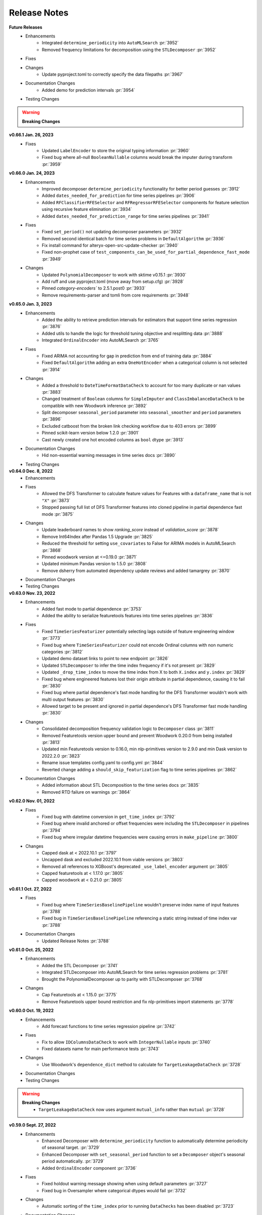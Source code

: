 Release Notes
-------------
**Future Releases**
    * Enhancements
        * Integrated ``determine_periodicity`` into ``AutoMLSearch`` :pr:`3952`
        * Removed frequency limitations for decomposition using the ``STLDecomposer`` :pr:`3952`
    * Fixes
    * Changes
        * Update pyproject.toml to correctly specify the data filepaths :pr:`3967`
    * Documentation Changes
        * Added demo for prediction intervals :pr:`3954`
    * Testing Changes

.. warning::

    **Breaking Changes**


**v0.66.1 Jan. 26, 2023**
    * Fixes
        * Updated ``LabelEncoder`` to store the original typing information :pr:`3960`
        * Fixed bug where all-null ``BooleanNullable`` columns would break the imputer during transform :pr:`3959`

**v0.66.0 Jan. 24, 2023**
    * Enhancements
        * Improved decomposer ``determine_periodicity`` functionality for better period guesses :pr:`3912`
        * Added ``dates_needed_for_prediction`` for time series pipelines :pr:`3906`
        * Added ``RFClassifierRFESelector``  and ``RFRegressorRFESelector`` components for feature selection using recursive feature elimination :pr:`3934`
        * Added ``dates_needed_for_prediction_range`` for time series pipelines :pr:`3941`
    * Fixes
        * Fixed ``set_period()`` not updating decomposer parameters :pr:`3932`
        * Removed second identical batch for time series problems in ``DefaultAlgorithm`` :pr:`3936`
        * Fix install command for alteryx-open-src-update-checker :pr:`3940`
        * Fixed non-prophet case of ``test_components_can_be_used_for_partial_dependence_fast_mode`` :pr:`3949`
    * Changes
        * Updated ``PolynomialDecomposer`` to work with sktime v0.15.1 :pr:`3930`
        * Add ruff and use pyproject.toml (move away from setup.cfg) :pr:`3928`
        * Pinned `category-encoders`` to 2.5.1.post0 :pr:`3933`
        * Remove requirements-parser and tomli from core requirements :pr:`3948`


**v0.65.0 Jan. 3, 2023**
    * Enhancements
        * Added the ability to retrieve prediction intervals for estimators that support time series regression :pr:`3876`
        * Added utils to handle the logic for threshold tuning objective and resplitting data :pr:`3888`
        * Integrated ``OrdinalEncoder`` into AutoMLSearch :pr:`3765`
    * Fixes
        * Fixed ARIMA not accounting for gap in prediction from end of training data :pr:`3884`
        * Fixed ``DefaultAlgorithm`` adding an extra ``OneHotEncoder`` when a categorical column is not selected :pr:`3914`
    * Changes
        * Added a threshold to ``DateTimeFormatDataCheck`` to account for too many duplicate or nan values :pr:`3883`
        * Changed treatment of ``Boolean`` columns for ``SimpleImputer`` and ``ClassImbalanceDataCheck`` to be compatible with new Woodwork inference :pr:`3892`
        * Split decomposer ``seasonal_period`` parameter into ``seasonal_smoother`` and ``period`` parameters :pr:`3896`
        * Excluded catboost from the broken link checking workflow due to 403 errors :pr:`3899`
        * Pinned scikit-learn version below 1.2.0 :pr:`3901`
        * Cast newly created one hot encoded columns as ``bool`` dtype :pr:`3913`
    * Documentation Changes
        * Hid non-essential warning messages in time series docs :pr:`3890`
    * Testing Changes


**v0.64.0 Dec. 8, 2022**
    * Enhancements
    * Fixes
        * Allowed the DFS Transformer to calculate feature values for Features with a ``dataframe_name`` that is not ``"X"`` :pr:`3873`
        * Stopped passing full list of DFS Transformer features into cloned pipeline in partial dependence fast mode :pr:`3875`
    * Changes
        * Update leaderboard names to show `ranking_score` instead of `validation_score` :pr:`3878`
        * Remove Int64Index after Pandas 1.5 Upgrade :pr:`3825`
        * Reduced the threshold for setting ``use_covariates`` to False for ARIMA models in AutoMLSearch :pr:`3868`
        * Pinned woodwork version at <=0.19.0 :pr:`3871`
        * Updated minimum Pandas version to 1.5.0 :pr:`3808`
        * Remove dsherry from automated dependency update reviews and added tamargrey :pr:`3870`
    * Documentation Changes
    * Testing Changes


**v0.63.0 Nov. 23, 2022**
    * Enhancements
        * Added fast mode to partial dependence :pr:`3753`
        * Added the ability to serialize featuretools features into time series pipelines :pr:`3836`
    * Fixes
        * Fixed ``TimeSeriesFeaturizer`` potentially selecting lags outside of feature engineering window :pr:`3773`
        * Fixed bug where ``TimeSeriesFeaturizer`` could not encode Ordinal columns with non numeric categories :pr:`3812`
        * Updated demo dataset links to point to new endpoint :pr:`3826`
        * Updated ``STLDecomposer`` to infer the time index frequency if it's not present :pr:`3829`
        * Updated ``_drop_time_index`` to move the time index from X to both ``X.index`` and ``y.index`` :pr:`3829`
        * Fixed bug where engineered features lost their origin attribute in partial dependence, causing it to fail :pr:`3830`
        * Fixed bug where partial dependence's fast mode handling for the DFS Transformer wouldn't work with multi output features :pr:`3830`
        * Allowed target to be present and ignored in partial dependence's DFS Transformer fast mode handling  :pr:`3830`
    * Changes
        * Consolidated decomposition frequency validation logic to ``Decomposer`` class :pr:`3811`
        * Removed Featuretools version upper bound and prevent Woodwork 0.20.0 from being installed :pr:`3813`
        * Updated min Featuretools version to 0.16.0, min nlp-primitives version to 2.9.0 and min Dask version to 2022.2.0 :pr:`3823`
        * Rename issue templates config.yaml to config.yml :pr:`3844`
        * Reverted change adding a ``should_skip_featurization`` flag to time series pipelines :pr:`3862`
    * Documentation Changes
        * Added information about STL Decomposition to the time series docs :pr:`3835`
        * Removed RTD failure on warnings :pr:`3864`


**v0.62.0 Nov. 01, 2022**
    * Fixes
        * Fixed bug with datetime conversion in ``get_time_index`` :pr:`3792`
        * Fixed bug where invalid anchored or offset frequencies were including the ``STLDecomposer`` in pipelines :pr:`3794`
        * Fixed bug where irregular datetime frequencies were causing errors in ``make_pipeline`` :pr:`3800`
    * Changes
        * Capped dask at < 2022.10.1 :pr:`3797`
        * Uncapped dask and excluded 2022.10.1 from viable versions :pr:`3803`
        * Removed all references to XGBoost's deprecated ``_use_label_encoder`` argument :pr:`3805`
        * Capped featuretools at < 1.17.0 :pr:`3805`
        * Capped woodwork at < 0.21.0 :pr:`3805`


**v0.61.1 Oct. 27, 2022**
    * Fixes
        * Fixed bug where ``TimeSeriesBaselinePipeline`` wouldn't preserve index name of input features :pr:`3788`
        * Fixed bug in ``TimeSeriesBaselinePipeline`` referencing a static string instead of time index var :pr:`3788`
    * Documentation Changes
        * Updated Release Notes :pr:`3788`


**v0.61.0 Oct. 25, 2022**
    * Enhancements
        * Added the STL Decomposer :pr:`3741`
        * Integrated STLDecomposer into AutoMLSearch for time series regression problems :pr:`3781`
        * Brought the PolynomialDecomposer up to parity with STLDecomposer :pr:`3768`
    * Changes
        * Cap Featuretools at < 1.15.0 :pr:`3775`
        * Remove Featuretools upper bound restriction and fix nlp-primitives import statements :pr:`3778`


**v0.60.0 Oct. 19, 2022**
    * Enhancements
        * Add forecast functions to time series regression pipeline :pr:`3742`
    * Fixes
        * Fix to allow ``IDColumnsDataCheck`` to work with ``IntegerNullable`` inputs :pr:`3740`
        * Fixed datasets name for main performance tests :pr:`3743`
    * Changes
        * Use Woodwork's ``dependence_dict`` method to calculate for ``TargetLeakageDataCheck`` :pr:`3728`
    * Documentation Changes
    * Testing Changes

.. warning::

    **Breaking Changes**
        * ``TargetLeakageDataCheck`` now uses argument ``mutual_info`` rather than ``mutual`` :pr:`3728`


**v0.59.0 Sept. 27, 2022**
    * Enhancements
        * Enhanced Decomposer with ``determine_periodicity`` function to automatically determine periodicity of seasonal target. :pr:`3729`
        * Enhanced Decomposer with ``set_seasonal_period`` function to set a ``Decomposer`` object's seasonal period automatically. :pr:`3729`
        * Added ``OrdinalEncoder`` component  :pr:`3736`
    * Fixes
        * Fixed holdout warning message showing when using default parameters :pr:`3727`
        * Fixed bug in Oversampler where categorical dtypes would fail :pr:`3732`
    * Changes
        * Automatic sorting of the ``time_index`` prior to running ``DataChecks`` has been disabled :pr:`3723`
    * Documentation Changes
    * Testing Changes
        * Update job to use new looking glass report command :pr:`3733`


**v0.58.0 Sept. 20, 2022**
    * Enhancements
        * Defined `get_trend_df()` for PolynomialDecomposer to allow decomposition of target data into trend, seasonality and residual. :pr:`3720`
        * Updated to run with Woodwork >= 0.18.0 :pr:`3700`
        * Pass time index column to time series native estimators but drop otherwise :pr:`3691`
        * Added ``errors`` attribute to ``AutoMLSearch`` for useful debugging :pr:`3702`
    * Fixes
        * Removed multiple samplers occurring in pipelines generated by ``DefaultAlgorithm`` :pr:`3696`
        * Fix search order changing when using ``DefaultAlgorithm`` :pr:`3704`
    * Changes
        * Bumped up minimum version of sktime to 0.12.0. :pr:`3720`
        * Added abstract Decomposer class as a parent to PolynomialDecomposer to support additional decomposers. :pr:`3720`
        * Pinned ``pmdarima`` < 2.0.0 :pr:`3679`
        * Added support for using ``downcast_nullable_types`` with Series as well as DataFrames :pr:`3697`
        * Added distinction between ranking and optimization objectives :pr:`3721`
    * Documentation Changes
    * Testing Changes
        * Updated pytest fixtures and brittle test files to explicitly set woodwork typing information :pr:`3697`
        * Added github workflow to run looking glass performance tests on merge to main :pr:`3690`
        * Fixed looking glass performance test script :pr:`3715`
        * Remove commit message from looking glass slack message :pr:`3719`

**v0.57.0 Sept. 6, 2022**
    * Enhancements
        *  Added ``KNNImputer`` class and created new knn parameter for Imputer :pr:`3662`
    * Fixes
        * ``IDColumnsDataCheck`` now only returns an action code to set the first column as the primary key if it contains unique values :pr:`3639`
        * ``IDColumnsDataCheck`` now can handle primary key columns containing "integer" values that are of the double type :pr:`3683`
        * Added support for BooleanNullable columns in EvalML pipelines and imputer :pr:`3678`
        * Updated StandardScaler to only apply to numeric columns :pr:`3686`
    * Changes
        * Unpinned sktime to allow for version 0.13.2 :pr:`3685`
        * Pinned ``pmdarima`` < 2.0.0 :pr:`3679`

**v0.56.1 Aug. 19, 2022**
    * Fixes
        * ``IDColumnsDataCheck`` now only returns an action code to set the first column as the primary key if it contains unique values :pr:`3639`
        * Reverted the ``make_pipeline`` changes that conditionally included the imputers :pr:`3672`

**v0.56.0 Aug. 15, 2022**
    * Enhancements
        * Add CI testing environment in Mac for install workflow :pr:`3646`
        * Updated ``make_pipeline`` to only include the Imputer in pipelines if NaNs exist in the data :pr:`3657`
        * Updated to run with Woodwork >= 0.17.2 :pr:`3626`
        * Add ``exclude_featurizers`` parameter to ``AutoMLSearch`` to specify featurizers that should be excluded from all pipelines :pr:`3631`
        * Add ``fit_transform`` method to pipelines and component graphs :pr:`3640`
        * Changed default value of data splitting for time series problem holdout set evaluation :pr:`3650`
    * Fixes
        * Reverted the Woodwork 0.17.x compatibility work due to performance regression :pr:`3664`
    * Changes
        * Disable holdout set in AutoML search by default :pr:`3659`
        * Pinned ``sktime`` at >=0.7.0,<0.13.1 due to slowdowns with time series modeling :pr:`3658`
        * Added additional testing support for Python 3.10 :pr:`3609`
    * Documentation Changes
        * Updated broken link checker to exclude stackoverflow domain :pr:`3633`
        * Add instructions to add new users to evalml-core-feedstock :pr:`3636`


**v0.55.0 July. 24, 2022**
    * Enhancements
        * Increased the amount of logical type information passed to Woodwork when calling ``ww.init()`` in transformers :pr:`3604`
        * Added ability to log how long each batch and pipeline take in ``automl.search()`` :pr:`3577`
        * Added the option to set the ``sp`` parameter for ARIMA models :pr:`3597`
        * Updated the CV split size of time series problems to match forecast horizon for improved performance :pr:`3616`
        * Added holdout set evaluation as part of AutoML search and pipeline ranking :pr:`3499`
        * Added Dockerfile.arm and .dockerignore for python version and M1 testing :pr:`3609`
        * Added ``test_gen_utils::in_container_arm64()`` fixture :pr:`3609`
    * Fixes
        * Fixed iterative graphs not appearing in documentation :pr:`3592`
        * Updated the ``load_diabetes()`` method to account for scikit-learn 1.1.1 changes to the dataset :pr:`3591`
        * Capped woodwork version at < 0.17.0 :pr:`3612`
        * Bump minimum scikit-optimize version to 0.9.0 `:pr:`3614`
        * Invalid target data checks involving regression and unsupported data types now produce a different ``DataCheckMessageCode`` :pr:`3630`
        * Updated ``test_data_checks.py::test_data_checks_raises_value_errors_on_init`` - more lenient text check :pr:`3609`
    * Changes
        * Add pre-commit hooks for linting :pr:`3608`
        * Implemented a lower threshold and window size for the ``TimeSeriesRegularizer`` and ``DatetimeFormatDataCheck`` :pr:`3627`
        * Updated ``IDColumnsDataCheck`` to return an action to set the first column as the primary key if it is identified as an ID column :pr:`3634`
    * Documentation Changes
    * Testing Changes
        * Pinned GraphViz version for Windows CI Test :pr:`3596`
        * Removed skipping of PolynomialDecomposer tests for Python 3.9 envs. :pr:`3720`
        * Removed ``pytest.mark.skip_if_39`` pytest marker :pr:`3602` :pr:`3607`
        * Updated pytest==7.1.2 :pr:`3609`
        * Added Dockerfile.arm and .dockerignore for python version and M1 testing :pr:`3609`
        * Added ``test_gen_utils::in_container_arm64()`` fixture :pr:`3609`

.. warning::

    **Breaking Changes**
        * Refactored test cases that iterate over all components to use ``pytest.mark.parametrise`` and changed the corresponding ``if...continue`` blocks to ``pytest.mark.xfail`` :pr:`3622`


**v0.54.0 June. 23, 2022**
    * Fixes
        * Updated the Imputer and SimpleImputer to work with scikit-learn 1.1.1. :pr:`3525`
        * Bumped the minimum versions of scikit-learn to 1.1.1 and imbalanced-learn to 0.9.1. :pr:`3525`
        * Added a clearer error message when ``describe`` is called on an un-instantiated ComponentGraph :pr:`3569`
        * Added a clearer error message when time series' ``predict`` is called with its X_train or y_train parameter set as None :pr:`3579`
    * Changes
        * Don't pass ``time_index`` as kwargs to sktime ARIMA implementation for compatibility with latest version :pr:`3564`
        * Remove incompatible ``nlp-primitives`` version 2.6.0 from accepted dependency versions :pr:`3572`, :pr:`3574`
        * Updated evalml authors :pr:`3581`
    * Documentation Changes
        * Fix typo in ``long_description`` field in ``setup.cfg`` :pr:`3553`
        * Update install page to remove Python 3.7 mention :pr:`3567`


**v0.53.1 June. 9, 2022**
    * Changes
        * Set the development status to ``4 - Beta`` in ``setup.cfg`` :pr:`3550`


**v0.53.0 June. 9, 2022**
    * Enhancements
        * Pass ``n_jobs`` to default algorithm :pr:`3548`
    * Fixes
        * Fixed github workflows for featuretools and woodwork to test their main branch against evalml. :pr:`3517`
        * Supress warnings in ``TargetEncoder`` raised by a coming change to default parameters :pr:`3540`
        * Fixed bug where schema was not being preserved in column renaming for XGBoost and LightGBM models :pr:`3496`
    * Changes
        * Transitioned to use pyproject.toml and setup.cfg away from setup.py :pr:`3494`, :pr:`3536`
    * Documentation Changes
        * Updated the Time Series User Guide page to include known-in-advance features and fix typos :pr:`3521`
        * Add slack and stackoverflow icon to footer :pr:`3528`
        * Add install instructions for M1 Mac :pr:`3543`
    * Testing Changes
        * Rename yml to yaml for GitHub Actions :pr:`3522`
        * Remove ``noncore_dependency`` pytest marker :pr:`3541`
        * Changed ``test_smotenc_category_features`` to use valid postal code values in response to new woodwork type validation :pr:`3544`


**v0.52.0 May. 12, 2022**
    * Changes
        * Added github workflows for featuretools and woodwork to test their main branch against evalml. :pr:`3504`
        * Added pmdarima to conda recipe. :pr:`3505`
        * Added a threshold for ``NullDataCheck`` before a warning is issued for null values :pr:`3507`
        * Changed ``NoVarianceDataCheck`` to only output warnings :pr:`3506`
        * Reverted XGBoost Classifier/Regressor patch for all boolean columns needing to be converted to int. :pr:`3503`
        * Updated ``roc_curve()`` and ``conf_matrix()`` to work with IntegerNullable and BooleanNullable types. :pr:`3465`
        * Changed ``ComponentGraph._transform_features`` to raise a ``PipelineError`` instead of a ``ValueError``. This is not a breaking change because ``PipelineError`` is a subclass of ``ValueError``. :pr:`3497`
        * Capped ``sklearn`` at version 1.1.0 :pr:`3518`
    * Documentation Changes
        * Updated to install prophet extras in Read the Docs. :pr:`3509`
    * Testing Changes
        * Moved vowpal wabbit in test recipe to ``evalml`` package from ``evalml-core`` :pr:`3502`


**v0.51.0 Apr. 28, 2022**
    * Enhancements
        * Updated ``make_pipeline_from_data_check_output`` to work with time series problems. :pr:`3454`
    * Fixes
        * Changed ``PipelineBase.graph_json()`` to return a python dictionary and renamed as ``graph_dict()``:pr:`3463`
    * Changes
        * Added ``vowpalwabbit`` to local recipe and remove ``is_using_conda`` pytest skip markers from relevant tests :pr:`3481`
    * Documentation Changes
        * Fixed broken link in contributing guide :pr:`3464`
        * Improved development instructions :pr:`3468`
        * Added the ``TimeSeriesRegularizer`` and ``TimeSeriesImputer`` to the timeseries section of the User Guide :pr:`3473`
        * Updated OSS slack link :pr:`3487`
        * Fix rendering of model understanding plotly charts in docs :pr:`3460`
    * Testing Changes
        * Updated unit tests to support woodwork 0.16.2 :pr:`3482`
        * Fix some unit tests after vowpal wabbit got added to conda recipe :pr:`3486`

.. warning::

    **Breaking Changes**
        * Renamed ``PipelineBase.graph_json()`` to ``PipelineBase.graph_dict()`` :pr:`3463`
        * Minimum supported woodwork version is now 0.16.2 :pr:`3482`

**v0.50.0 Apr. 12, 2022**
    * Enhancements
        * Added ``TimeSeriesImputer`` component :pr:`3374`
        * Replaced ``pipeline_parameters`` and ``custom_hyperparameters`` with ``search_parameters`` in ``AutoMLSearch`` :pr:`3373`, :pr:`3427`
        * Added ``TimeSeriesRegularizer`` to smooth uninferrable date ranges for time series problems :pr:`3376`
        * Enabled ensembling as a parameter for ``DefaultAlgorithm`` :pr:`3435`, :pr:`3444`
    * Fixes
        * Fix ``DefaultAlgorithm`` not handling Email and URL features :pr:`3419`
        * Added test to ensure ``LabelEncoder`` parameters preserved during ``AutoMLSearch`` :pr:`3326`
    * Changes
        * Updated ``DateTimeFormatDataCheck`` to use woodwork's ``infer_frequency`` function :pr:`3425`
        * Renamed ``graphs.py`` to ``visualizations.py`` :pr:`3439`
    * Documentation Changes
        * Updated the model understanding section of the user guide to include missing functions :pr:`3446`
        * Rearranged the user guide model understanding page for easier navigation :pr:`3457`
        * Update README text to Alteryx :pr:`3462`

.. warning::

    **Breaking Changes**
        * Renamed ``graphs.py`` to ``visualizations.py`` :pr:`3439`
        * Replaced ``pipeline_parameters`` and ``custom_hyperparameters`` with ``search_parameters`` in ``AutoMLSearch`` :pr:`3373`

**v0.49.0 Mar. 31, 2022**
    * Enhancements
        * Added ``use_covariates`` parameter to ``ARIMARegressor`` :pr:`3407`
        * ``AutoMLSearch`` will set ``use_covariates`` to ``False`` for ARIMA when dataset is large :pr:`3407`
        * Add ability to retrieve logical types to a component in the graph via ``get_component_input_logical_types`` :pr:`3428`
        * Add ability to get logical types passed to the last component via ``last_component_input_logical_types`` :pr:`3428`
    * Fixes
        * Fix conda build after PR `3407` :pr:`3429`
    * Changes
        * Moved model understanding metrics from ``graph.py`` into a separate file :pr:`3417`
        * Unpin ``click`` dependency :pr:`3420`
        * For ``IterativeAlgorithm``, put time series algorithms first :pr:`3407`
        * Use ``prophet-prebuilt`` to install prophet in extras :pr:`3407`

.. warning::

    **Breaking Changes**
        * Moved model understanding metrics from ``graph.py`` to ``metrics.py`` :pr:`3417`


**v0.48.0 Mar. 25, 2022**
    * Enhancements
        * Add support for oversampling in time series classification problems :pr:`3387`
    * Fixes
        * Fixed ``TimeSeriesFeaturizer`` to make it deterministic when creating and choosing columns :pr:`3384`
        * Fixed bug where Email/URL features with missing values would cause the imputer to error out :pr:`3388`
    * Changes
        * Update maintainers to add Frank :pr:`3382`
        * Allow woodwork version 0.14.0 to be installed :pr:`3381`
        * Moved partial dependence functions from ``graph.py`` to a separate file :pr:`3404`
        * Pin ``click`` at ``8.0.4`` due to incompatibility with ``black`` :pr:`3413`
    * Documentation Changes
        * Added automl user guide section covering search algorithms :pr:`3394`
        * Updated broken links and automated broken link detection :pr:`3398`
        * Upgraded nbconvert :pr:`3402`, :pr:`3411`
    * Testing Changes
        * Updated scheduled workflows to only run on Alteryx owned repos (:pr:`3395`)
        * Exclude documentation versions other than latest from broken link check :pr:`3401`

.. warning::

    **Breaking Changes**
        * Moved partial dependence functions from ``graph.py`` to ``partial_dependence.py`` :pr:`3404`


**v0.47.0 Mar. 16, 2022**
    * Enhancements
        * Added ``TimeSeriesFeaturizer`` into ARIMA-based pipelines :pr:`3313`
        * Added caching capability for ensemble training during ``AutoMLSearch`` :pr:`3257`
        * Added new error code for zero unique values in ``NoVarianceDataCheck`` :pr:`3372`
    * Fixes
        * Fixed ``get_pipelines`` to reset pipeline threshold for binary cases :pr:`3360`
    * Changes
        * Update maintainers :pr:`3365`
        * Revert pandas 1.3.0 compatibility patch :pr:`3378`
    * Documentation Changes
        * Fixed documentation links to point to correct pages :pr:`3358`
    * Testing Changes
        * Checkout main branch in build_conda_pkg job :pr:`3375`

**v0.46.0 Mar. 03, 2022**
    * Enhancements
        * Added ``test_size`` parameter to ``ClassImbalanceDataCheck`` :pr:`3341`
        * Make target optional for ``NoVarianceDataCheck`` :pr:`3339`
    * Changes
        * Removed ``python_version<3.9`` environment marker from sktime dependency :pr:`3332`
        * Updated ``DatetimeFormatDataCheck`` to return all messages and not return early if NaNs are detected :pr:`3354`
    * Documentation Changes
        * Added in-line tabs and copy-paste functionality to documentation, overhauled Install page :pr:`3353`

**v0.45.0 Feb. 17, 2022**
    * Enhancements
        * Added support for pandas >= 1.4.0 :pr:`3324`
        * Standardized feature importance for estimators :pr:`3305`
        * Replaced usage of private method with Woodwork's public ``get_subset_schema`` method :pr:`3325`
    * Changes
        * Added an ``is_cv`` property to the datasplitters used :pr:`3297`
        * Changed SimpleImputer to ignore Natural Language columns :pr:`3324`
        * Added drop NaN component to some time series pipelines :pr:`3310`
    * Documentation Changes
        * Update README.md with Alteryx link (:pr:`3319`)
        * Added formatting to the AutoML user guide to shorten result outputs :pr:`3328`
    * Testing Changes
        * Add auto approve dependency workflow schedule for every 30 mins :pr:`3312`

**v0.44.0 Feb. 04, 2022**
    * Enhancements
        * Updated ``DefaultAlgorithm`` to also limit estimator usage for long-running multiclass problems :pr:`3099`
        * Added ``make_pipeline_from_data_check_output()`` utility method :pr:`3277`
        * Updated ``AutoMLSearch`` to use ``DefaultAlgorithm`` as the default automl algorithm :pr:`3261`, :pr:`3304`
        * Added more specific data check errors to ``DatetimeFormatDataCheck`` :pr:`3288`
        * Added ``features`` as a parameter for ``AutoMLSearch`` and add ``DFSTransformer`` to pipelines when ``features`` are present :pr:`3309`
    * Fixes
        * Updated the binary classification pipeline's ``optimize_thresholds`` method to use Nelder-Mead :pr:`3280`
        * Fixed bug where feature importance on time series pipelines only showed 0 for time index :pr:`3285`
    * Changes
        * Removed ``DateTimeNaNDataCheck`` and ``NaturalLanguageNaNDataCheck`` in favor of ``NullDataCheck`` :pr:`3260`
        * Drop support for Python 3.7 :pr:`3291`
        * Updated minimum version of ``woodwork`` to ``v0.12.0`` :pr:`3290`
    * Documentation Changes
        * Update documentation and docstring for `validate_holdout_datasets` for time series problems :pr:`3278`
        * Fixed mistake in documentation where wrong objective was used for calculating percent-better-than-baseline :pr:`3285`


.. warning::

    **Breaking Changes**
        * Removed ``DateTimeNaNDataCheck`` and ``NaturalLanguageNaNDataCheck`` in favor of ``NullDataCheck`` :pr:`3260`
        * Dropped support for Python 3.7 :pr:`3291`


**v0.43.0 Jan. 25, 2022**
    * Enhancements
        * Updated new ``NullDataCheck`` to return a warning and suggest an action to impute columns with null values :pr:`3197`
        * Updated ``make_pipeline_from_actions`` to handle null column imputation :pr:`3237`
        * Updated data check actions API to return options instead of actions and add functionality to suggest and take action on columns with null values :pr:`3182`
    * Fixes
        * Fixed categorical data leaking into non-categorical sub-pipelines in ``DefaultAlgorithm`` :pr:`3209`
        * Fixed Python 3.9 installation for prophet by updating ``pmdarima`` version in requirements :pr:`3268`
        * Allowed DateTime columns to pass through PerColumnImputer without breaking :pr:`3267`
    * Changes
        * Updated ``DataCheck`` ``validate()`` output to return a dictionary instead of list for actions :pr:`3142`
        * Updated ``DataCheck`` ``validate()`` API to use the new ``DataCheckActionOption`` class instead of ``DataCheckAction`` :pr:`3152`
        * Uncapped numba version and removed it from requirements :pr:`3263`
        * Renamed ``HighlyNullDataCheck`` to ``NullDataCheck`` :pr:`3197`
        * Updated data check ``validate()`` output to return a list of warnings and errors instead of a dictionary :pr:`3244`
        * Capped ``pandas`` at < 1.4.0 :pr:`3274`
    * Testing Changes
        * Bumped minimum ``IPython`` version to 7.16.3 in ``test-requirements.txt`` based on dependabot feedback :pr:`3269`

.. warning::

    **Breaking Changes**
        * Renamed ``HighlyNullDataCheck`` to ``NullDataCheck`` :pr:`3197`
        * Updated data check ``validate()`` output to return a list of warnings and errors instead of a dictionary. See the Data Check or Data Check Actions pages (under User Guide) for examples. :pr:`3244`
        * Removed ``impute_all`` and ``default_impute_strategy`` parameters from the ``PerColumnImputer`` :pr:`3267`
        * Updated ``PerColumnImputer`` such that columns not specified in ``impute_strategies`` dict will not be imputed anymore :pr:`3267`


**v0.42.0 Jan. 18, 2022**
    * Enhancements
        * Required the separation of training and test data by ``gap`` + 1 units to be verified by ``time_index`` for time series problems :pr:`3208`
        * Added support for boolean features for ``ARIMARegressor`` :pr:`3187`
        * Updated dependency bot workflow to remove outdated description and add new configuration to delete branches automatically :pr:`3212`
        * Added ``n_obs`` and ``n_splits`` to ``TimeSeriesParametersDataCheck`` error details :pr:`3246`
    * Fixes
        * Fixed classification pipelines to only accept target data with the appropriate number of classes :pr:`3185`
        * Added support for time series in ``DefaultAlgorithm`` :pr:`3177`
        * Standardized names of featurization components :pr:`3192`
        * Removed empty cell in text_input.ipynb :pr:`3234`
        * Removed potential prediction explanations failure when pipelines predicted a class with probability 1 :pr:`3221`
        * Dropped NaNs before partial dependence grid generation :pr:`3235`
        * Allowed prediction explanations to be json-serializable :pr:`3262`
        * Fixed bug where ``InvalidTargetDataCheck`` would not check time series regression targets :pr:`3251`
        * Fixed bug in ``are_datasets_separated_by_gap_time_index`` :pr:`3256`
    * Changes
        * Raised lowest compatible numpy version to 1.21.0 to address security concerns :pr:`3207`
        * Changed the default objective to ``MedianAE`` from ``R2`` for time series regression :pr:`3205`
        * Removed all-nan Unknown to Double logical conversion in ``infer_feature_types`` :pr:`3196`
        * Checking the validity of holdout data for time series problems can be performed by calling ``pipelines.utils.validate_holdout_datasets`` prior to calling ``predict`` :pr:`3208`
    * Testing Changes
        * Update auto approve workflow trigger and delete branch after merge :pr:`3265`

.. warning::

    **Breaking Changes**
        * Renamed ``DateTime Featurizer Component`` to ``DateTime Featurizer`` and ``Natural Language Featurization Component`` to ``Natural Language Featurizer`` :pr:`3192`



**v0.41.0 Jan. 06, 2022**
    * Enhancements
        * Added string support for DataCheckActionCode :pr:`3167`
        * Added ``DataCheckActionOption`` class :pr:`3134`
        * Add issue templates for bugs, feature requests and documentation improvements for GitHub :pr:`3199`
    * Fixes
        * Fix bug where prediction explanations ``class_name`` was shown as float for boolean targets :pr:`3179`
        * Fixed bug in nightly linux tests :pr:`3189`
    * Changes
        * Removed usage of scikit-learn's ``LabelEncoder`` in favor of ours :pr:`3161`
        * Removed nullable types checking from ``infer_feature_types`` :pr:`3156`
        * Fixed ``mean_cv_data`` and ``validation_score`` values in AutoMLSearch.rankings to reflect cv score or ``NaN`` when appropriate :pr:`3162`
    * Testing Changes
        * Updated tests to use new pipeline API instead of defining custom pipeline classes :pr:`3172`
        * Add workflow to auto-merge dependency PRs if status checks pass :pr:`3184`

**v0.40.0 Dec. 22, 2021**
    * Enhancements
        * Added ``TimeSeriesSplittingDataCheck`` to ``DefaultDataChecks`` to verify adequate class representation in time series classification problems :pr:`3141`
        * Added the ability to accept serialized features and skip computation in ``DFSTransformer`` :pr:`3106`
        * Added support for known-in-advance features :pr:`3149`
        * Added Holt-Winters ``ExponentialSmoothingRegressor`` for time series regression problems :pr:`3157`
        * Required the separation of training and test data by ``gap`` + 1 units to be verified by ``time_index`` for time series problems :pr:`3160`
    * Fixes
        * Fixed error caused when tuning threshold for time series binary classification :pr:`3140`
    * Changes
        * ``TimeSeriesParametersDataCheck`` was added to ``DefaultDataChecks`` for time series problems :pr:`3139`
        * Renamed ``date_index`` to ``time_index`` in ``problem_configuration`` for time series problems :pr:`3137`
        * Updated ``nlp-primitives`` minimum version to 2.1.0 :pr:`3166`
        * Updated minimum version of ``woodwork`` to v0.11.0 :pr:`3171`
        * Revert `3160` until uninferrable frequency can be addressed earlier in the process :pr:`3198`
    * Documentation Changes
        * Added comments to provide clarity on doctests :pr:`3155`
    * Testing Changes
        * Parameterized tests in ``test_datasets.py`` :pr:`3145`

.. warning::

    **Breaking Changes**
        * Renamed ``date_index`` to ``time_index`` in ``problem_configuration`` for time series problems :pr:`3137`


**v0.39.0 Dec. 9, 2021**
    * Enhancements
        * Renamed ``DelayedFeatureTransformer`` to ``TimeSeriesFeaturizer`` and enhanced it to compute rolling features :pr:`3028`
        * Added ability to impute only specific columns in ``PerColumnImputer`` :pr:`3123`
        * Added ``TimeSeriesParametersDataCheck`` to verify the time series parameters are valid given the number of splits in cross validation :pr:`3111`
    * Fixes
        * Default parameters for ``RFRegressorSelectFromModel`` and ``RFClassifierSelectFromModel`` has been fixed to avoid selecting all features :pr:`3110`
    * Changes
        * Removed reliance on a datetime index for ``ARIMARegressor`` and ``ProphetRegressor`` :pr:`3104`
        * Included target leakage check when fitting ``ARIMARegressor`` to account for the lack of ``TimeSeriesFeaturizer`` in ``ARIMARegressor`` based pipelines :pr:`3104`
        * Cleaned up and refactored ``InvalidTargetDataCheck`` implementation and docstring :pr:`3122`
        * Removed indices information from the output of ``HighlyNullDataCheck``'s ``validate()`` method :pr:`3092`
        * Added ``ReplaceNullableTypes`` component to prepare for handling pandas nullable types. :pr:`3090`
        * Updated ``make_pipeline`` for handling pandas nullable types in preprocessing pipeline. :pr:`3129`
        * Removed unused ``EnsembleMissingPipelinesError`` exception definition :pr:`3131`
    * Testing Changes
        * Refactored tests to avoid using ``importorskip`` :pr:`3126`
        * Added ``skip_during_conda`` test marker to skip tests that are not supposed to run during conda build :pr:`3127`
        * Added ``skip_if_39`` test marker to skip tests that are not supposed to run during python 3.9 :pr:`3133`

.. warning::

    **Breaking Changes**
        * Renamed ``DelayedFeatureTransformer`` to ``TimeSeriesFeaturizer`` :pr:`3028`
        * ``ProphetRegressor`` now requires a datetime column in ``X`` represented by the ``date_index`` parameter :pr:`3104`
        * Renamed module ``evalml.data_checks.invalid_target_data_check`` to ``evalml.data_checks.invalid_targets_data_check`` :pr:`3122`
        * Removed unused ``EnsembleMissingPipelinesError`` exception definition :pr:`3131`


**v0.38.0 Nov. 27, 2021**
    * Enhancements
        * Added ``data_check_name`` attribute to the data check action class :pr:`3034`
        * Added ``NumWords`` and ``NumCharacters`` primitives to ``TextFeaturizer`` and renamed ``TextFeaturizer` to ``NaturalLanguageFeaturizer`` :pr:`3030`
        * Added support for ``scikit-learn > 1.0.0`` :pr:`3051`
        * Required the ``date_index`` parameter to be specified for time series problems  in ``AutoMLSearch`` :pr:`3041`
        * Allowed time series pipelines to predict on test datasets whose length is less than or equal to the ``forecast_horizon``. Also allowed the test set index to start at 0. :pr:`3071`
        * Enabled time series pipeline to predict on data with features that are not known-in-advanced :pr:`3094`
    * Fixes
        * Added in error message when fit and predict/predict_proba data types are different :pr:`3036`
        * Fixed bug where ensembling components could not get converted to JSON format :pr:`3049`
        * Fixed bug where components with tuned integer hyperparameters could not get converted to JSON format :pr:`3049`
        * Fixed bug where force plots were not displaying correct feature values :pr:`3044`
        * Included confusion matrix at the pipeline threshold for ``find_confusion_matrix_per_threshold`` :pr:`3080`
        * Fixed bug where One Hot Encoder would error out if a non-categorical feature had a missing value :pr:`3083`
        * Fixed bug where features created from categorical columns by ``Delayed Feature Transformer`` would be inferred as categorical :pr:`3083`
    * Changes
        * Delete ``predict_uses_y`` estimator attribute :pr:`3069`
        * Change ``DateTimeFeaturizer`` to use corresponding Featuretools primitives :pr:`3081`
        * Updated ``TargetDistributionDataCheck`` to return metadata details as floats rather strings :pr:`3085`
        * Removed dependency on ``psutil`` package :pr:`3093`
    * Documentation Changes
        * Updated docs to use data check action methods rather than manually cleaning data :pr:`3050`
    * Testing Changes
        * Updated integration tests to use ``make_pipeline_from_actions`` instead of private method :pr:`3047`


.. warning::

    **Breaking Changes**
        * Added ``data_check_name`` attribute to the data check action class :pr:`3034`
        * Renamed ``TextFeaturizer` to ``NaturalLanguageFeaturizer`` :pr:`3030`
        * Updated the ``Pipeline.graph_json`` function to return a dictionary of "from" and "to" edges instead of tuples :pr:`3049`
        * Delete ``predict_uses_y`` estimator attribute :pr:`3069`
        * Changed time series problems in ``AutoMLSearch`` to need a not-``None`` ``date_index`` :pr:`3041`
        * Changed the ``DelayedFeatureTransformer`` to throw a ``ValueError`` during fit if the ``date_index`` is ``None`` :pr:`3041`
        * Passing ``X=None`` to ``DelayedFeatureTransformer`` is deprecated :pr:`3041`


**v0.37.0 Nov. 9, 2021**
    * Enhancements
        * Added ``find_confusion_matrix_per_threshold`` to Model Understanding :pr:`2972`
        * Limit computationally-intensive models during ``AutoMLSearch`` for certain multiclass problems, allow for opt-in with parameter ``allow_long_running_models`` :pr:`2982`
        * Added support for stacked ensemble pipelines to prediction explanations module :pr:`2971`
        * Added integration tests for data checks and data checks actions workflow :pr:`2883`
        * Added a change in pipeline structure to handle categorical columns separately for pipelines in ``DefaultAlgorithm`` :pr:`2986`
        * Added an algorithm to ``DelayedFeatureTransformer`` to select better lags :pr:`3005`
        * Added test to ensure pickling pipelines preserves thresholds :pr:`3027`
        * Added AutoML function to access ensemble pipeline's input pipelines IDs :pr:`3011`
        * Added ability to define which class is "positive" for label encoder in binary classification case :pr:`3033`
    * Fixes
        * Fixed bug where ``Oversampler`` didn't consider boolean columns to be categorical :pr:`2980`
        * Fixed permutation importance failing when target is categorical :pr:`3017`
        * Updated estimator and pipelines' ``predict``, ``predict_proba``, ``transform``, ``inverse_transform`` methods to preserve input indices :pr:`2979`
        * Updated demo dataset link for daily min temperatures :pr:`3023`
    * Changes
        * Updated ``OutliersDataCheck`` and ``UniquenessDataCheck`` and allow for the suspension of the Nullable types error :pr:`3018`
    * Documentation Changes
        * Fixed cost benefit matrix demo formatting :pr:`2990`
        * Update ReadMe.md with new badge links and updated installation instructions for conda :pr:`2998`
        * Added more comprehensive doctests :pr:`3002`


**v0.36.0 Oct. 27, 2021**
    * Enhancements
        * Added LIME as an algorithm option for ``explain_predictions`` and ``explain_predictions_best_worst`` :pr:`2905`
        * Standardized data check messages and added default "rows" and "columns" to data check message details dictionary :pr:`2869`
        * Added ``rows_of_interest`` to pipeline utils :pr:`2908`
        * Added support for woodwork version ``0.8.2`` :pr:`2909`
        * Enhanced the ``DateTimeFeaturizer`` to handle ``NaNs`` in date features :pr:`2909`
        * Added support for woodwork logical types ``PostalCode``, ``SubRegionCode``, and ``CountryCode`` in model understanding tools :pr:`2946`
        * Added Vowpal Wabbit regressor and classifiers :pr:`2846`
        * Added `NoSplit` data splitter for future unsupervised learning searches :pr:`2958`
        * Added method to convert actions into a preprocessing pipeline :pr:`2968`
    * Fixes
        * Fixed bug where partial dependence was not respecting the ww schema :pr:`2929`
        * Fixed ``calculate_permutation_importance`` for datetimes on ``StandardScaler`` :pr:`2938`
        * Fixed ``SelectColumns`` to only select available features for feature selection in ``DefaultAlgorithm`` :pr:`2944`
        * Fixed ``DropColumns`` component not receiving parameters in ``DefaultAlgorithm`` :pr:`2945`
        * Fixed bug where trained binary thresholds were not being returned by ``get_pipeline`` or ``clone`` :pr:`2948`
        * Fixed bug where ``Oversampler`` selected ww logical categorical instead of ww semantic category :pr:`2946`
    * Changes
        * Changed ``make_pipeline`` function to place the ``DateTimeFeaturizer`` prior to the ``Imputer`` so that ``NaN`` dates can be imputed :pr:`2909`
        * Refactored ``OutliersDataCheck`` and ``HighlyNullDataCheck`` to add more descriptive metadata :pr:`2907`
        * Bumped minimum version of ``dask`` from 2021.2.0 to 2021.10.0 :pr:`2978`
    * Documentation Changes
        * Added back Future Release section to release notes :pr:`2927`
        * Updated CI to run doctest (docstring tests) and apply necessary fixes to docstrings :pr:`2933`
        * Added documentation for ``BinaryClassificationPipeline`` thresholding :pr:`2937`
    * Testing Changes
        * Fixed dependency checker to catch full names of packages :pr:`2930`
        * Refactored ``build_conda_pkg`` to work from a local recipe :pr:`2925`
        * Refactored component test for different environments :pr:`2957`

.. warning::

    **Breaking Changes**
        * Standardized data check messages and added default "rows" and "columns" to data check message details dictionary. This may change the number of messages returned from a data check. :pr:`2869`


**v0.35.0 Oct. 14, 2021**
    * Enhancements
        * Added human-readable pipeline explanations to model understanding :pr:`2861`
        * Updated to support Featuretools 1.0.0 and nlp-primitives 2.0.0 :pr:`2848`
    * Fixes
        * Fixed bug where ``long`` mode for the top level search method was not respected :pr:`2875`
        * Pinned ``cmdstan`` to ``0.28.0`` in ``cmdstan-builder`` to prevent future breaking of support for Prophet :pr:`2880`
        * Added ``Jarque-Bera`` to the ``TargetDistributionDataCheck`` :pr:`2891`
    * Changes
        * Updated pipelines to use a label encoder component instead of doing encoding on the pipeline level :pr:`2821`
        * Deleted scikit-learn ensembler :pr:`2819`
        * Refactored pipeline building logic out of ``AutoMLSearch`` and into ``IterativeAlgorithm`` :pr:`2854`
        * Refactored names for methods in ``ComponentGraph`` and ``PipelineBase`` :pr:`2902`
    * Documentation Changes
        * Updated ``install.ipynb`` to reflect flexibility for ``cmdstan`` version installation :pr:`2880`
        * Updated the conda section of our contributing guide :pr:`2899`
    * Testing Changes
        * Updated ``test_all_estimators`` to account for Prophet being allowed for Python 3.9 :pr:`2892`
        * Updated linux tests to use ``cmdstan-builder==0.0.8`` :pr:`2880`

.. warning::

    **Breaking Changes**
        * Updated pipelines to use a label encoder component instead of doing encoding on the pipeline level. This means that pipelines will no longer automatically encode non-numerical targets. Please use a label encoder if working with classification problems and non-numeric targets. :pr:`2821`
        * Deleted scikit-learn ensembler :pr:`2819`
        * ``IterativeAlgorithm`` now requires X, y, problem_type as required arguments as well as sampler_name, allowed_model_families, allowed_component_graphs, max_batches, and verbose as optional arguments :pr:`2854`
        * Changed method names of ``fit_features`` and ``compute_final_component_features`` to ``fit_and_transform_all_but_final`` and ``transform_all_but_final`` in ``ComponentGraph``, and ``compute_estimator_features`` to ``transform_all_but_final`` in pipeline classes :pr:`2902`

**v0.34.0 Sep. 30, 2021**
    * Enhancements
        * Updated to work with Woodwork 0.8.1 :pr:`2783`
        * Added validation that ``training_data`` and ``training_target`` are not ``None`` in prediction explanations :pr:`2787`
        * Added support for training-only components in pipelines and component graphs :pr:`2776`
        * Added default argument for the parameters value for ``ComponentGraph.instantiate`` :pr:`2796`
        * Added ``TIME_SERIES_REGRESSION`` to ``LightGBMRegressor's`` supported problem types :pr:`2793`
        * Provided a JSON representation of a pipeline's DAG structure :pr:`2812`
        * Added validation to holdout data passed to ``predict`` and ``predict_proba`` for time series :pr:`2804`
        * Added information about which row indices are outliers in ``OutliersDataCheck`` :pr:`2818`
        * Added verbose flag to top level ``search()`` method :pr:`2813`
        * Added support for linting jupyter notebooks and clearing the executed cells and empty cells :pr:`2829` :pr:`2837`
        * Added "DROP_ROWS" action to output of ``OutliersDataCheck.validate()`` :pr:`2820`
        * Added the ability of ``AutoMLSearch`` to accept a ``SequentialEngine`` instance as engine input :pr:`2838`
        * Added new label encoder component to EvalML :pr:`2853`
        * Added our own partial dependence implementation :pr:`2834`
    * Fixes
        * Fixed bug where ``calculate_permutation_importance`` was not calculating the right value for pipelines with target transformers :pr:`2782`
        * Fixed bug where transformed target values were not used in ``fit`` for time series pipelines :pr:`2780`
        * Fixed bug where ``score_pipelines`` method of ``AutoMLSearch`` would not work for time series problems :pr:`2786`
        * Removed ``TargetTransformer`` class :pr:`2833`
        * Added tests to verify ``ComponentGraph`` support by pipelines :pr:`2830`
        * Fixed incorrect parameter for baseline regression pipeline in ``AutoMLSearch`` :pr:`2847`
        * Fixed bug where the desired estimator family order was not respected in ``IterativeAlgorithm`` :pr:`2850`
    * Changes
        * Changed woodwork initialization to use partial schemas :pr:`2774`
        * Made ``Transformer.transform()`` an abstract method :pr:`2744`
        * Deleted ``EmptyDataChecks`` class :pr:`2794`
        * Removed data check for checking log distributions in ``make_pipeline`` :pr:`2806`
        * Changed the minimum ``woodwork`` version to 0.8.0 :pr:`2783`
        * Pinned ``woodwork`` version to 0.8.0 :pr:`2832`
        * Removed ``model_family`` attribute from ``ComponentBase`` and transformers :pr:`2828`
        * Limited ``scikit-learn`` until new features and errors can be addressed :pr:`2842`
        * Show DeprecationWarning when Sklearn Ensemblers are called :pr:`2859`
    * Testing Changes
        * Updated matched assertion message regarding monotonic indices in polynomial detrender tests :pr:`2811`
        * Added a test to make sure pip versions match conda versions :pr:`2851`

.. warning::

    **Breaking Changes**
        * Made ``Transformer.transform()`` an abstract method :pr:`2744`
        * Deleted ``EmptyDataChecks`` class :pr:`2794`
        * Removed data check for checking log distributions in ``make_pipeline`` :pr:`2806`


**v0.33.0 Sep. 15, 2021**
    * Fixes
        * Fixed bug where warnings during ``make_pipeline`` were not being raised to the user :pr:`2765`
    * Changes
        * Refactored and removed ``SamplerBase`` class :pr:`2775`
    * Documentation Changes
        * Added docstring linting packages ``pydocstyle`` and ``darglint`` to `make-lint` command :pr:`2670`


**v0.32.1 Sep. 10, 2021**
    * Enhancements
        * Added ``verbose`` flag to ``AutoMLSearch`` to run search in silent mode by default :pr:`2645`
        * Added label encoder to ``XGBoostClassifier`` to remove the warning :pr:`2701`
        * Set ``eval_metric`` to ``logloss`` for ``XGBoostClassifier`` :pr:`2741`
        * Added support for ``woodwork`` versions ``0.7.0`` and ``0.7.1`` :pr:`2743`
        * Changed ``explain_predictions`` functions to display original feature values :pr:`2759`
        * Added ``X_train`` and ``y_train`` to ``graph_prediction_vs_actual_over_time`` and ``get_prediction_vs_actual_over_time_data`` :pr:`2762`
        * Added ``forecast_horizon`` as a required parameter to time series pipelines and ``AutoMLSearch`` :pr:`2697`
        * Added ``predict_in_sample`` and ``predict_proba_in_sample`` methods to time series pipelines to predict on data where the target is known, e.g. cross-validation :pr:`2697`
    * Fixes
        * Fixed bug where ``_catch_warnings`` assumed all warnings were ``PipelineNotUsed`` :pr:`2753`
        * Fixed bug where ``Imputer.transform`` would erase ww typing information prior to handing data to the ``SimpleImputer`` :pr:`2752`
        * Fixed bug where ``Oversampler`` could not be copied :pr:`2755`
    * Changes
        * Deleted ``drop_nan_target_rows`` utility method :pr:`2737`
        * Removed default logging setup and debugging log file :pr:`2645`
        * Changed the default n_jobs value for ``XGBoostClassifier`` and ``XGBoostRegressor`` to 12 :pr:`2757`
        * Changed ``TimeSeriesBaselineEstimator`` to only work on a time series pipeline with a ``DelayedFeaturesTransformer`` :pr:`2697`
        * Added ``X_train`` and ``y_train`` as optional parameters to pipeline ``predict``, ``predict_proba``. Only used for time series pipelines :pr:`2697`
        * Added ``training_data`` and ``training_target`` as optional parameters to ``explain_predictions`` and ``explain_predictions_best_worst`` to support time series pipelines :pr:`2697`
        * Changed time series pipeline predictions to no longer output series/dataframes padded with NaNs. A prediction will be returned for every row in the `X` input :pr:`2697`
    * Documentation Changes
        * Specified installation steps for Prophet :pr:`2713`
        * Added documentation for data exploration on data check actions :pr:`2696`
        * Added a user guide entry for time series modelling :pr:`2697`
    * Testing Changes
        * Fixed flaky ``TargetDistributionDataCheck`` test for very_lognormal distribution :pr:`2748`

.. warning::

    **Breaking Changes**
        * Removed default logging setup and debugging log file :pr:`2645`
        * Added ``X_train`` and ``y_train`` to ``graph_prediction_vs_actual_over_time`` and ``get_prediction_vs_actual_over_time_data`` :pr:`2762`
        * Added ``forecast_horizon`` as a required parameter to time series pipelines and ``AutoMLSearch`` :pr:`2697`
        * Changed ``TimeSeriesBaselineEstimator`` to only work on a time series pipeline with a ``DelayedFeaturesTransformer`` :pr:`2697`
        * Added ``X_train`` and ``y_train`` as required parameters for ``predict`` and ``predict_proba`` in time series pipelines :pr:`2697`
        * Added ``training_data`` and ``training_target`` as required parameters to ``explain_predictions`` and ``explain_predictions_best_worst`` for time series pipelines :pr:`2697`

**v0.32.0 Aug. 31, 2021**
    * Enhancements
        * Allow string for ``engine`` parameter for ``AutoMLSearch``:pr:`2667`
        * Add ``ProphetRegressor`` to AutoML :pr:`2619`
        * Integrated ``DefaultAlgorithm`` into ``AutoMLSearch`` :pr:`2634`
        * Removed SVM "linear" and "precomputed" kernel hyperparameter options, and improved default parameters :pr:`2651`
        * Updated ``ComponentGraph`` initalization to raise ``ValueError`` when user attempts to use ``.y`` for a component that does not produce a tuple output :pr:`2662`
        * Updated to support Woodwork 0.6.0 :pr:`2690`
        * Updated pipeline ``graph()`` to distingush X and y edges :pr:`2654`
        * Added ``DropRowsTransformer`` component :pr:`2692`
        * Added ``DROP_ROWS`` to ``_make_component_list_from_actions`` and clean up metadata :pr:`2694`
        * Add new ensembler component :pr:`2653`
    * Fixes
        * Updated Oversampler logic to select best SMOTE based on component input instead of pipeline input :pr:`2695`
        * Added ability to explicitly close DaskEngine resources to improve runtime and reduce Dask warnings :pr:`2667`
        * Fixed partial dependence bug for ensemble pipelines :pr:`2714`
        * Updated ``TargetLeakageDataCheck`` to maintain user-selected logical types :pr:`2711`
    * Changes
        * Replaced ``SMOTEOversampler``, ``SMOTENOversampler`` and ``SMOTENCOversampler`` with consolidated ``Oversampler`` component :pr:`2695`
        * Removed ``LinearRegressor`` from the list of default ``AutoMLSearch`` estimators due to poor performance :pr:`2660`
    * Documentation Changes
        * Added user guide documentation for using ``ComponentGraph`` and added ``ComponentGraph`` to API reference :pr:`2673`
        * Updated documentation to make parallelization of AutoML clearer :pr:`2667`
    * Testing Changes
        * Removes the process-level parallelism from the ``test_cancel_job`` test :pr:`2666`
        * Installed numba 0.53 in windows CI to prevent problems installing version 0.54 :pr:`2710`

.. warning::

    **Breaking Changes**
        * Renamed the current top level ``search`` method to ``search_iterative`` and defined a new ``search`` method for the ``DefaultAlgorithm`` :pr:`2634`
        * Replaced ``SMOTEOversampler``, ``SMOTENOversampler`` and ``SMOTENCOversampler`` with consolidated ``Oversampler`` component :pr:`2695`
        * Removed ``LinearRegressor`` from the list of default ``AutoMLSearch`` estimators due to poor performance :pr:`2660`

**v0.31.0 Aug. 19, 2021**
    * Enhancements
        * Updated the high variance check in AutoMLSearch to be robust to a variety of objectives and cv scores :pr:`2622`
        * Use Woodwork's outlier detection for the ``OutliersDataCheck`` :pr:`2637`
        * Added ability to utilize instantiated components when creating a pipeline :pr:`2643`
        * Sped up the all Nan and unknown check in ``infer_feature_types`` :pr:`2661`
    * Fixes
    * Changes
        * Deleted ``_put_into_original_order`` helper function :pr:`2639`
        * Refactored time series pipeline code using a time series pipeline base class :pr:`2649`
        * Renamed ``dask_tests`` to ``parallel_tests`` :pr:`2657`
        * Removed commented out code in ``pipeline_meta.py`` :pr:`2659`
    * Documentation Changes
        * Add complete install command to README and Install section :pr:`2627`
        * Cleaned up documentation for ``MulticollinearityDataCheck`` :pr:`2664`
    * Testing Changes
        * Speed up CI by splitting Prophet tests into a separate workflow in GitHub :pr:`2644`

.. warning::

    **Breaking Changes**
        * ``TimeSeriesRegressionPipeline`` no longer inherits from ``TimeSeriesRegressionPipeline`` :pr:`2649`


**v0.30.2 Aug. 16, 2021**
    * Fixes
        * Updated changelog and version numbers to match the release.  Release 0.30.1 was release erroneously without a change to the version numbers.  0.30.2 replaces it.

**v0.30.1 Aug. 12, 2021**
    * Enhancements
        * Added ``DatetimeFormatDataCheck`` for time series problems :pr:`2603`
        * Added ``ProphetRegressor`` to estimators :pr:`2242`
        * Updated ``ComponentGraph`` to handle not calling samplers' transform during predict, and updated samplers' transform methods s.t. ``fit_transform`` is equivalent to ``fit(X, y).transform(X, y)`` :pr:`2583`
        * Updated ``ComponentGraph`` ``_validate_component_dict`` logic to be stricter about input values :pr:`2599`
        * Patched bug in ``xgboost`` estimators where predicting on a feature matrix of only booleans would throw an exception. :pr:`2602`
        * Updated ``ARIMARegressor`` to use relative forecasting to predict values :pr:`2613`
        * Added support for creating pipelines without an estimator as the final component and added ``transform(X, y)`` method to pipelines and component graphs :pr:`2625`
        * Updated to support Woodwork 0.5.1 :pr:`2610`
    * Fixes
        * Updated ``AutoMLSearch`` to drop ``ARIMARegressor`` from ``allowed_estimators`` if an incompatible frequency is detected :pr:`2632`
        * Updated ``get_best_sampler_for_data`` to consider all non-numeric datatypes as categorical for SMOTE :pr:`2590`
        * Fixed inconsistent test results from `TargetDistributionDataCheck` :pr:`2608`
        * Adopted vectorized pd.NA checking for Woodwork 0.5.1 support :pr:`2626`
        * Pinned upper version of astroid to 2.6.6 to keep ReadTheDocs working. :pr:`2638`
    * Changes
        * Renamed SMOTE samplers to SMOTE oversampler :pr:`2595`
        * Changed ``partial_dependence`` and ``graph_partial_dependence`` to raise a ``PartialDependenceError`` instead of ``ValueError``. This is not a breaking change because ``PartialDependenceError`` is a subclass of ``ValueError`` :pr:`2604`
        * Cleaned up code duplication in ``ComponentGraph`` :pr:`2612`
        * Stored predict_proba results in .x for intermediate estimators in ComponentGraph :pr:`2629`
    * Documentation Changes
        * To avoid local docs build error, only add warning disable and download headers on ReadTheDocs builds, not locally :pr:`2617`
    * Testing Changes
        * Updated partial_dependence tests to change the element-wise comparison per the Plotly 5.2.1 upgrade :pr:`2638`
        * Changed the lint CI job to only check against python 3.9 via the `-t` flag :pr:`2586`
        * Installed Prophet in linux nightlies test and fixed ``test_all_components`` :pr:`2598`
        * Refactored and fixed all ``make_pipeline`` tests to assert correct order and address new Woodwork Unknown type inference :pr:`2572`
        * Removed ``component_graphs`` as a global variable in ``test_component_graphs.py`` :pr:`2609`

.. warning::

    **Breaking Changes**
        * Renamed SMOTE samplers to SMOTE oversampler. Please use ``SMOTEOversampler``, ``SMOTENCOversampler``, ``SMOTENOversampler`` instead of ``SMOTESampler``, ``SMOTENCSampler``, and ``SMOTENSampler`` :pr:`2595`


**v0.30.0 Aug. 3, 2021**
    * Enhancements
        * Added ``LogTransformer`` and ``TargetDistributionDataCheck`` :pr:`2487`
        * Issue a warning to users when a pipeline parameter passed in isn't used in the pipeline :pr:`2564`
        * Added Gini coefficient as an objective :pr:`2544`
        * Added ``repr`` to ``ComponentGraph`` :pr:`2565`
        * Added components to extract features from ``URL`` and ``EmailAddress`` Logical Types :pr:`2550`
        * Added support for `NaN` values in ``TextFeaturizer`` :pr:`2532`
        * Added ``SelectByType`` transformer :pr:`2531`
        * Added separate thresholds for percent null rows and columns in ``HighlyNullDataCheck`` :pr:`2562`
        * Added support for `NaN` natural language values :pr:`2577`
    * Fixes
        * Raised error message for types ``URL``, ``NaturalLanguage``, and ``EmailAddress`` in ``partial_dependence`` :pr:`2573`
    * Changes
        * Updated ``PipelineBase`` implementation for creating pipelines from a list of components :pr:`2549`
        * Moved ``get_hyperparameter_ranges`` to ``PipelineBase`` class from automl/utils module :pr:`2546`
        * Renamed ``ComponentGraph``'s ``get_parents`` to ``get_inputs`` :pr:`2540`
        * Removed ``ComponentGraph.linearized_component_graph`` and ``ComponentGraph.from_list`` :pr:`2556`
        * Updated ``ComponentGraph`` to enforce requiring `.x` and `.y` inputs for each component in the graph :pr:`2563`
        * Renamed existing ensembler implementation from ``StackedEnsemblers`` to ``SklearnStackedEnsemblers`` :pr:`2578`
    * Documentation Changes
        * Added documentation for ``DaskEngine`` and ``CFEngine`` parallel engines :pr:`2560`
        * Improved detail of ``TextFeaturizer`` docstring and tutorial :pr:`2568`
    * Testing Changes
        * Added test that makes sure ``split_data`` does not shuffle for time series problems :pr:`2552`

.. warning::

    **Breaking Changes**
        * Moved ``get_hyperparameter_ranges`` to ``PipelineBase`` class from automl/utils module :pr:`2546`
        * Renamed ``ComponentGraph``'s ``get_parents`` to ``get_inputs`` :pr:`2540`
        * Removed ``ComponentGraph.linearized_component_graph`` and ``ComponentGraph.from_list`` :pr:`2556`
        * Updated ``ComponentGraph`` to enforce requiring `.x` and `.y` inputs for each component in the graph :pr:`2563`


**v0.29.0 Jul. 21, 2021**
    * Enhancements
        * Updated 1-way partial dependence support for datetime features :pr:`2454`
        * Added details on how to fix error caused by broken ww schema :pr:`2466`
        * Added ability to use built-in pickle for saving AutoMLSearch :pr:`2463`
        * Updated our components and component graphs to use latest features of ww 0.4.1, e.g. ``concat_columns`` and drop in-place. :pr:`2465`
        * Added new, concurrent.futures based engine for parallel AutoML :pr:`2506`
        * Added support for new Woodwork ``Unknown`` type in AutoMLSearch :pr:`2477`
        * Updated our components with an attribute that describes if they modify features or targets and can be used in list API for pipeline initialization :pr:`2504`
        * Updated ``ComponentGraph`` to accept X and y as inputs :pr:`2507`
        * Removed unused ``TARGET_BINARY_INVALID_VALUES`` from ``DataCheckMessageCode`` enum and fixed formatting of objective documentation :pr:`2520`
        * Added ``EvalMLAlgorithm`` :pr:`2525`
        * Added support for `NaN` values in ``TextFeaturizer`` :pr:`2532`
    * Fixes
        * Fixed ``FraudCost`` objective and reverted threshold optimization method for binary classification to ``Golden`` :pr:`2450`
        * Added custom exception message for partial dependence on features with scales that are too small :pr:`2455`
        * Ensures the typing for Ordinal and Datetime ltypes are passed through _retain_custom_types_and_initalize_woodwork :pr:`2461`
        * Updated to work with Pandas 1.3.0 :pr:`2442`
        * Updated to work with sktime 0.7.0 :pr:`2499`
    * Changes
        * Updated XGBoost dependency to ``>=1.4.2`` :pr:`2484`, :pr:`2498`
        * Added a ``DeprecationWarning`` about deprecating the list API for ``ComponentGraph`` :pr:`2488`
        * Updated ``make_pipeline`` for AutoML to create dictionaries, not lists, to initialize pipelines :pr:`2504`
        * No longer installing graphviz on windows in our CI pipelines because release 0.17 breaks windows 3.7 :pr:`2516`
    * Documentation Changes
        * Moved docstrings from ``__init__`` to class pages, added missing docstrings for missing classes, and updated missing default values :pr:`2452`
        * Build documentation with sphinx-autoapi :pr:`2458`
        * Change ``autoapi_ignore`` to only ignore files in ``evalml/tests/*`` :pr:`2530`
    * Testing Changes
        * Fixed flaky dask tests :pr:`2471`
        * Removed shellcheck action from ``build_conda_pkg`` action :pr:`2514`
        * Added a tmp_dir fixture that deletes its contents after tests run :pr:`2505`
        * Added a test that makes sure all pipelines in ``AutoMLSearch`` get the same data splits :pr:`2513`
        * Condensed warning output in test logs :pr:`2521`

.. warning::

    **Breaking Changes**
        * `NaN` values in the `Natural Language` type are no longer supported by the Imputer with the pandas upgrade. :pr:`2477`

**v0.28.0 Jul. 2, 2021**
    * Enhancements
        * Added support for showing a Individual Conditional Expectations plot when graphing Partial Dependence :pr:`2386`
        * Exposed ``thread_count`` for Catboost estimators as ``n_jobs`` parameter :pr:`2410`
        * Updated Objectives API to allow for sample weighting :pr:`2433`
    * Fixes
        * Deleted unreachable line from ``IterativeAlgorithm`` :pr:`2464`
    * Changes
        * Pinned Woodwork version between 0.4.1 and 0.4.2 :pr:`2460`
        * Updated psutils minimum version in requirements :pr:`2438`
        * Updated ``log_error_callback`` to not include filepath in logged message :pr:`2429`
    * Documentation Changes
        * Sped up docs :pr:`2430`
        * Removed mentions of ``DataTable`` and ``DataColumn`` from the docs :pr:`2445`
    * Testing Changes
        * Added slack integration for nightlies tests :pr:`2436`
        * Changed ``build_conda_pkg`` CI job to run only when dependencies are updates :pr:`2446`
        * Updated workflows to store pytest runtimes as test artifacts :pr:`2448`
        * Added ``AutoMLTestEnv`` test fixture for making it easy to mock automl tests :pr:`2406`

**v0.27.0 Jun. 22, 2021**
    * Enhancements
        * Adds force plots for prediction explanations :pr:`2157`
        * Removed self-reference from ``AutoMLSearch`` :pr:`2304`
        * Added support for nonlinear pipelines for ``generate_pipeline_code`` :pr:`2332`
        * Added ``inverse_transform`` method to pipelines :pr:`2256`
        * Add optional automatic update checker :pr:`2350`
        * Added ``search_order`` to ``AutoMLSearch``'s ``rankings`` and ``full_rankings`` tables :pr:`2345`
        * Updated threshold optimization method for binary classification :pr:`2315`
        * Updated demos to pull data from S3 instead of including demo data in package :pr:`2387`
        * Upgrade woodwork version to v0.4.1 :pr:`2379`
    * Fixes
        * Preserve user-specified woodwork types throughout pipeline fit/predict :pr:`2297`
        * Fixed ``ComponentGraph`` appending target to ``final_component_features`` if there is a component that returns both X and y :pr:`2358`
        * Fixed partial dependence graph method failing on multiclass problems when the class labels are numeric :pr:`2372`
        * Added ``thresholding_objective`` argument to ``AutoMLSearch`` for binary classification problems :pr:`2320`
        * Added change for ``k_neighbors`` parameter in SMOTE Oversamplers to automatically handle small samples :pr:`2375`
        * Changed naming for ``Logistic Regression Classifier`` file :pr:`2399`
        * Pinned pytest-timeout to fix minimum dependence checker :pr:`2425`
        * Replaced ``Elastic Net Classifier`` base class with ``Logistsic Regression`` to avoid ``NaN`` outputs :pr:`2420`
    * Changes
        * Cleaned up ``PipelineBase``'s ``component_graph`` and ``_component_graph`` attributes. Updated ``PipelineBase`` ``__repr__`` and added ``__eq__`` for ``ComponentGraph`` :pr:`2332`
        * Added and applied  ``black`` linting package to the EvalML repo in place of ``autopep8`` :pr:`2306`
        * Separated `custom_hyperparameters` from pipelines and added them as an argument to ``AutoMLSearch`` :pr:`2317`
        * Replaced `allowed_pipelines` with `allowed_component_graphs` :pr:`2364`
        * Removed private method ``_compute_features_during_fit`` from ``PipelineBase`` :pr:`2359`
        * Updated ``compute_order`` in ``ComponentGraph`` to be a read-only property :pr:`2408`
        * Unpinned PyZMQ version in requirements.txt :pr:`2389`
        * Uncapping LightGBM version in requirements.txt :pr:`2405`
        * Updated minimum version of plotly :pr:`2415`
        * Removed ``SensitivityLowAlert`` objective from core objectives :pr:`2418`
    * Documentation Changes
        * Fixed lead scoring weights in the demos documentation :pr:`2315`
        * Fixed start page code and description dataset naming discrepancy :pr:`2370`
    * Testing Changes
        * Update minimum unit tests to run on all pull requests :pr:`2314`
        * Pass token to authorize uploading of codecov reports :pr:`2344`
        * Add ``pytest-timeout``. All tests that run longer than 6 minutes will fail. :pr:`2374`
        * Separated the dask tests out into separate github action jobs to isolate dask failures. :pr:`2376`
        * Refactored dask tests :pr:`2377`
        * Added the combined dask/non-dask unit tests back and renamed the dask only unit tests. :pr:`2382`
        * Sped up unit tests and split into separate jobs :pr:`2365`
        * Change CI job names, run lint for python 3.9, run nightlies on python 3.8 at 3am EST :pr:`2395` :pr:`2398`
        * Set fail-fast to false for CI jobs that run for PRs :pr:`2402`

.. warning::

    **Breaking Changes**
        * `AutoMLSearch` will accept `allowed_component_graphs` instead of `allowed_pipelines` :pr:`2364`
        * Removed ``PipelineBase``'s ``_component_graph`` attribute. Updated ``PipelineBase`` ``__repr__`` and added ``__eq__`` for ``ComponentGraph`` :pr:`2332`
        * `pipeline_parameters` will no longer accept `skopt.space` variables since hyperparameter ranges will now be specified through `custom_hyperparameters` :pr:`2317`

**v0.25.0 Jun. 01, 2021**
    * Enhancements
        * Upgraded minimum woodwork to version 0.3.1. Previous versions will not be supported :pr:`2181`
        * Added a new callback parameter for ``explain_predictions_best_worst`` :pr:`2308`
    * Fixes
    * Changes
        * Deleted the ``return_pandas`` flag from our demo data loaders :pr:`2181`
        * Moved ``default_parameters`` to ``ComponentGraph`` from ``PipelineBase`` :pr:`2307`
    * Documentation Changes
        * Updated the release procedure documentation :pr:`2230`
    * Testing Changes
        * Ignoring ``test_saving_png_file`` while building conda package :pr:`2323`

.. warning::

    **Breaking Changes**
        * Deleted the ``return_pandas`` flag from our demo data loaders :pr:`2181`
        * Upgraded minimum woodwork to version 0.3.1. Previous versions will not be supported :pr:`2181`
        * Due to the weak-ref in woodwork, set the result of ``infer_feature_types`` to a variable before accessing woodwork :pr:`2181`

**v0.24.2 May. 24, 2021**
    * Enhancements
        * Added oversamplers to AutoMLSearch :pr:`2213` :pr:`2286`
        * Added dictionary input functionality for ``Undersampler`` component :pr:`2271`
        * Changed the default parameter values for ``Elastic Net Classifier`` and ``Elastic Net Regressor`` :pr:`2269`
        * Added dictionary input functionality for the Oversampler components :pr:`2288`
    * Fixes
        * Set default `n_jobs` to 1 for `StackedEnsembleClassifier` and `StackedEnsembleRegressor` until fix for text-based parallelism in sklearn stacking can be found :pr:`2295`
    * Changes
        * Updated ``start_iteration_callback`` to accept a pipeline instance instead of a pipeline class and no longer accept pipeline parameters as a parameter :pr:`2290`
        * Refactored ``calculate_permutation_importance`` method and add per-column permutation importance method :pr:`2302`
        * Updated logging information in ``AutoMLSearch.__init__`` to clarify pipeline generation :pr:`2263`
    * Documentation Changes
        * Minor changes to the release procedure :pr:`2230`
    * Testing Changes
        * Use codecov action to update coverage reports :pr:`2238`
        * Removed MarkupSafe dependency version pin from requirements.txt and moved instead into RTD docs build CI :pr:`2261`

.. warning::

    **Breaking Changes**
        * Updated ``start_iteration_callback`` to accept a pipeline instance instead of a pipeline class and no longer accept pipeline parameters as a parameter :pr:`2290`
        * Moved ``default_parameters`` to ``ComponentGraph`` from ``PipelineBase``. A pipeline's ``default_parameters`` is now accessible via ``pipeline.component_graph.default_parameters`` :pr:`2307`


**v0.24.1 May. 16, 2021**
    * Enhancements
        * Integrated ``ARIMARegressor`` into AutoML :pr:`2009`
        * Updated ``HighlyNullDataCheck`` to also perform a null row check :pr:`2222`
        * Set ``max_depth`` to 1 in calls to featuretools dfs :pr:`2231`
    * Fixes
        * Removed data splitter sampler calls during training :pr:`2253`
        * Set minimum required version for for pyzmq, colorama, and docutils :pr:`2254`
        * Changed BaseSampler to return None instead of y :pr:`2272`
    * Changes
        * Removed ensemble split and indices in ``AutoMLSearch`` :pr:`2260`
        * Updated pipeline ``repr()`` and ``generate_pipeline_code`` to return pipeline instances without generating custom pipeline class :pr:`2227`
    * Documentation Changes
        * Capped Sphinx version under 4.0.0 :pr:`2244`
    * Testing Changes
        * Change number of cores for pytest from 4 to 2 :pr:`2266`
        * Add minimum dependency checker to generate minimum requirement files :pr:`2267`
        * Add unit tests with minimum dependencies  :pr:`2277`


**v0.24.0 May. 04, 2021**
    * Enhancements
        * Added `date_index` as a required parameter for TimeSeries problems :pr:`2217`
        * Have the ``OneHotEncoder`` return the transformed columns as booleans rather than floats :pr:`2170`
        * Added Oversampler transformer component to EvalML :pr:`2079`
        * Added Undersampler to AutoMLSearch, as well as arguments ``_sampler_method`` and ``sampler_balanced_ratio`` :pr:`2128`
        * Updated prediction explanations functions to allow pipelines with XGBoost estimators :pr:`2162`
        * Added partial dependence for datetime columns :pr:`2180`
        * Update precision-recall curve with positive label index argument, and fix for 2d predicted probabilities :pr:`2090`
        * Add pct_null_rows to ``HighlyNullDataCheck`` :pr:`2211`
        * Added a standalone AutoML `search` method for convenience, which runs data checks and then runs automl :pr:`2152`
        * Make the first batch of AutoML have a predefined order, with linear models first and complex models last :pr:`2223` :pr:`2225`
        * Added sampling dictionary support to ``BalancedClassficationSampler`` :pr:`2235`
    * Fixes
        * Fixed partial dependence not respecting grid resolution parameter for numerical features :pr:`2180`
        * Enable prediction explanations for catboost for multiclass problems :pr:`2224`
    * Changes
        * Deleted baseline pipeline classes :pr:`2202`
        * Reverting user specified date feature PR :pr:`2155` until `pmdarima` installation fix is found :pr:`2214`
        * Updated pipeline API to accept component graph and other class attributes as instance parameters. Old pipeline API still works but will not be supported long-term. :pr:`2091`
        * Removed all old datasplitters from EvalML :pr:`2193`
        * Deleted ``make_pipeline_from_components`` :pr:`2218`
    * Documentation Changes
        * Renamed dataset to clarify that its gzipped but not a tarball :pr:`2183`
        * Updated documentation to use pipeline instances instead of pipeline subclasses :pr:`2195`
        * Updated contributing guide with a note about GitHub Actions permissions :pr:`2090`
        * Updated automl and model understanding user guides :pr:`2090`
    * Testing Changes
        * Use machineFL user token for dependency update bot, and add more reviewers :pr:`2189`


.. warning::

    **Breaking Changes**
        * All baseline pipeline classes (``BaselineBinaryPipeline``, ``BaselineMulticlassPipeline``, ``BaselineRegressionPipeline``, etc.) have been deleted :pr:`2202`
        * Updated pipeline API to accept component graph and other class attributes as instance parameters. Old pipeline API still works but will not be supported long-term. Pipelines can now be initialized by specifying the component graph as the first parameter, and then passing in optional arguments such as ``custom_name``, ``parameters``, etc. For example, ``BinaryClassificationPipeline(["Random Forest Classifier"], parameters={})``.  :pr:`2091`
        * Removed all old datasplitters from EvalML :pr:`2193`
        * Deleted utility method ``make_pipeline_from_components`` :pr:`2218`


**v0.23.0 Apr. 20, 2021**
    * Enhancements
        * Refactored ``EngineBase`` and ``SequentialEngine`` api. Adding ``DaskEngine`` :pr:`1975`.
        * Added optional ``engine`` argument to ``AutoMLSearch`` :pr:`1975`
        * Added a warning about how time series support is still in beta when a user passes in a time series problem to ``AutoMLSearch`` :pr:`2118`
        * Added ``NaturalLanguageNaNDataCheck`` data check :pr:`2122`
        * Added ValueError to ``partial_dependence`` to prevent users from computing partial dependence on columns with all NaNs :pr:`2120`
        * Added standard deviation of cv scores to rankings table :pr:`2154`
    * Fixes
        * Fixed ``BalancedClassificationDataCVSplit``, ``BalancedClassificationDataTVSplit``, and ``BalancedClassificationSampler`` to use ``minority:majority`` ratio instead of ``majority:minority`` :pr:`2077`
        * Fixed bug where two-way partial dependence plots with categorical variables were not working correctly :pr:`2117`
        * Fixed bug where ``hyperparameters`` were not displaying properly for pipelines with a list ``component_graph`` and duplicate components :pr:`2133`
        * Fixed bug where ``pipeline_parameters`` argument in ``AutoMLSearch`` was not applied to pipelines passed in as ``allowed_pipelines`` :pr:`2133`
        * Fixed bug where ``AutoMLSearch`` was not applying custom hyperparameters to pipelines with a list ``component_graph`` and duplicate components :pr:`2133`
    * Changes
        * Removed ``hyperparameter_ranges`` from Undersampler and renamed ``balanced_ratio`` to ``sampling_ratio`` for samplers :pr:`2113`
        * Renamed ``TARGET_BINARY_NOT_TWO_EXAMPLES_PER_CLASS`` data check message code to ``TARGET_MULTICLASS_NOT_TWO_EXAMPLES_PER_CLASS`` :pr:`2126`
        * Modified one-way partial dependence plots of categorical features to display data with a bar plot :pr:`2117`
        * Renamed ``score`` column for ``automl.rankings`` as ``mean_cv_score`` :pr:`2135`
        * Remove 'warning' from docs tool output :pr:`2031`
    * Documentation Changes
        * Fixed ``conf.py`` file :pr:`2112`
        * Added a sentence to the automl user guide stating that our support for time series problems is still in beta. :pr:`2118`
        * Fixed documentation demos :pr:`2139`
        * Update test badge in README to use GitHub Actions :pr:`2150`
    * Testing Changes
        * Fixed ``test_describe_pipeline`` for ``pandas`` ``v1.2.4`` :pr:`2129`
        * Added a GitHub Action for building the conda package :pr:`1870` :pr:`2148`


.. warning::

    **Breaking Changes**
        * Renamed ``balanced_ratio`` to ``sampling_ratio`` for the ``BalancedClassificationDataCVSplit``, ``BalancedClassificationDataTVSplit``, ``BalancedClassficationSampler``, and Undersampler :pr:`2113`
        * Deleted the "errors" key from automl results :pr:`1975`
        * Deleted the ``raise_and_save_error_callback`` and the ``log_and_save_error_callback`` :pr:`1975`
        * Fixed ``BalancedClassificationDataCVSplit``, ``BalancedClassificationDataTVSplit``, and ``BalancedClassificationSampler`` to use minority:majority ratio instead of majority:minority :pr:`2077`


**v0.22.0 Apr. 06, 2021**
    * Enhancements
        * Added a GitHub Action for ``linux_unit_tests``:pr:`2013`
        * Added recommended actions for ``InvalidTargetDataCheck``, updated ``_make_component_list_from_actions`` to address new action, and added ``TargetImputer`` component :pr:`1989`
        * Updated ``AutoMLSearch._check_for_high_variance`` to not emit ``RuntimeWarning`` :pr:`2024`
        * Added exception when pipeline passed to ``explain_predictions`` is a ``Stacked Ensemble`` pipeline :pr:`2033`
        * Added sensitivity at low alert rates as an objective :pr:`2001`
        * Added ``Undersampler`` transformer component :pr:`2030`
    * Fixes
        * Updated Engine's ``train_batch`` to apply undersampling :pr:`2038`
        * Fixed bug in where Time Series Classification pipelines were not encoding targets in ``predict`` and ``predict_proba`` :pr:`2040`
        * Fixed data splitting errors if target is float for classification problems :pr:`2050`
        * Pinned ``docutils`` to <0.17 to fix ReadtheDocs warning issues :pr:`2088`
    * Changes
        * Removed lists as acceptable hyperparameter ranges in ``AutoMLSearch`` :pr:`2028`
        * Renamed "details" to "metadata" for data check actions :pr:`2008`
    * Documentation Changes
        * Catch and suppress warnings in documentation :pr:`1991` :pr:`2097`
        * Change spacing in ``start.ipynb`` to provide clarity for ``AutoMLSearch`` :pr:`2078`
        * Fixed start code on README :pr:`2108`
    * Testing Changes


**v0.21.0 Mar. 24, 2021**
    * Enhancements
        * Changed ``AutoMLSearch`` to default ``optimize_thresholds`` to True :pr:`1943`
        * Added multiple oversampling and undersampling sampling methods as data splitters for imbalanced classification :pr:`1775`
        * Added params to balanced classification data splitters for visibility :pr:`1966`
        * Updated ``make_pipeline`` to not add ``Imputer`` if input data does not have numeric or categorical columns :pr:`1967`
        * Updated ``ClassImbalanceDataCheck`` to better handle multiclass imbalances :pr:`1986`
        * Added recommended actions for the output of data check's ``validate`` method :pr:`1968`
        * Added error message for ``partial_dependence`` when features are mostly the same value :pr:`1994`
        * Updated ``OneHotEncoder`` to drop one redundant feature by default for features with two categories :pr:`1997`
        * Added a ``PolynomialDecomposer`` component :pr:`1992`
        * Added ``DateTimeNaNDataCheck`` data check :pr:`2039`
    * Fixes
        * Changed best pipeline to train on the entire dataset rather than just ensemble indices for ensemble problems :pr:`2037`
        * Updated binary classification pipelines to use objective decision function during scoring of custom objectives :pr:`1934`
    * Changes
        * Removed ``data_checks`` parameter, ``data_check_results`` and data checks logic from ``AutoMLSearch`` :pr:`1935`
        * Deleted ``random_state`` argument :pr:`1985`
        * Updated Woodwork version requirement to ``v0.0.11`` :pr:`1996`
    * Documentation Changes
    * Testing Changes
        * Removed ``build_docs`` CI job in favor of RTD GH builder :pr:`1974`
        * Added tests to confirm support for Python 3.9 :pr:`1724`
        * Added tests to support Dask AutoML/Engine :pr:`1990`
        * Changed ``build_conda_pkg`` job to use ``latest_release_changes`` branch in the feedstock. :pr:`1979`

.. warning::

    **Breaking Changes**
        * Changed ``AutoMLSearch`` to default ``optimize_thresholds`` to True :pr:`1943`
        * Removed ``data_checks`` parameter, ``data_check_results`` and data checks logic from ``AutoMLSearch``. To run the data checks which were previously run by default in ``AutoMLSearch``, please call ``DefaultDataChecks().validate(X_train, y_train)`` or take a look at our documentation for more examples. :pr:`1935`
        * Deleted ``random_state`` argument :pr:`1985`

**v0.20.0 Mar. 10, 2021**
    * Enhancements
        * Added a GitHub Action for Detecting dependency changes :pr:`1933`
        * Create a separate CV split to train stacked ensembler on for AutoMLSearch :pr:`1814`
        * Added a GitHub Action for Linux unit tests :pr:`1846`
        * Added ``ARIMARegressor`` estimator :pr:`1894`
        * Added ``DataCheckAction`` class and ``DataCheckActionCode`` enum :pr:`1896`
        * Updated ``Woodwork`` requirement to ``v0.0.10`` :pr:`1900`
        * Added ``BalancedClassificationDataCVSplit`` and ``BalancedClassificationDataTVSplit`` to AutoMLSearch :pr:`1875`
        * Update default classification data splitter to use downsampling for highly imbalanced data :pr:`1875`
        * Updated ``describe_pipeline`` to return more information, including ``id`` of pipelines used for ensemble models :pr:`1909`
        * Added utility method to create list of components from a list of ``DataCheckAction`` :pr:`1907`
        * Updated ``validate`` method to include a ``action`` key in returned dictionary for all ``DataCheck``and ``DataChecks`` :pr:`1916`
        * Aggregating the shap values for predictions that we know the provenance of, e.g. OHE, text, and date-time. :pr:`1901`
        * Improved error message when custom objective is passed as a string in ``pipeline.score`` :pr:`1941`
        * Added ``score_pipelines`` and ``train_pipelines`` methods to ``AutoMLSearch`` :pr:`1913`
        * Added support for ``pandas`` version 1.2.0 :pr:`1708`
        * Added ``score_batch`` and ``train_batch`` abstact methods to ``EngineBase`` and implementations in ``SequentialEngine`` :pr:`1913`
        * Added ability to handle index columns in ``AutoMLSearch`` and ``DataChecks`` :pr:`2138`
    * Fixes
        * Removed CI check for ``check_dependencies_updated_linux`` :pr:`1950`
        * Added metaclass for time series pipelines and fix binary classification pipeline ``predict`` not using objective if it is passed as a named argument :pr:`1874`
        * Fixed stack trace in prediction explanation functions caused by mixed string/numeric pandas column names :pr:`1871`
        * Fixed stack trace caused by passing pipelines with duplicate names to ``AutoMLSearch`` :pr:`1932`
        * Fixed ``AutoMLSearch.get_pipelines`` returning pipelines with the same attributes :pr:`1958`
    * Changes
        * Reversed GitHub Action for Linux unit tests until a fix for report generation is found :pr:`1920`
        * Updated ``add_results`` in ``AutoMLAlgorithm`` to take in entire pipeline results dictionary from ``AutoMLSearch`` :pr:`1891`
        * Updated ``ClassImbalanceDataCheck`` to look for severe class imbalance scenarios :pr:`1905`
        * Deleted the ``explain_prediction`` function :pr:`1915`
        * Removed ``HighVarianceCVDataCheck`` and convered it to an ``AutoMLSearch`` method instead :pr:`1928`
        * Removed warning in ``InvalidTargetDataCheck`` returned when numeric binary classification targets are not (0, 1) :pr:`1959`
    * Documentation Changes
        * Updated ``model_understanding.ipynb`` to demo the two-way partial dependence capability :pr:`1919`
    * Testing Changes

.. warning::

    **Breaking Changes**
        * Deleted the ``explain_prediction`` function :pr:`1915`
        * Removed ``HighVarianceCVDataCheck`` and convered it to an ``AutoMLSearch`` method instead :pr:`1928`
        * Added ``score_batch`` and ``train_batch`` abstact methods to ``EngineBase``. These need to be implemented in Engine subclasses :pr:`1913`


**v0.19.0 Feb. 23, 2021**
    * Enhancements
        * Added a GitHub Action for Python windows unit tests :pr:`1844`
        * Added a GitHub Action for checking updated release notes :pr:`1849`
        * Added a GitHub Action for Python lint checks :pr:`1837`
        * Adjusted ``explain_prediction``, ``explain_predictions`` and ``explain_predictions_best_worst`` to handle timeseries problems. :pr:`1818`
        * Updated ``InvalidTargetDataCheck`` to check for mismatched indices in target and features :pr:`1816`
        * Updated ``Woodwork`` structures returned from components to support ``Woodwork`` logical type overrides set by the user :pr:`1784`
        * Updated estimators to keep track of input feature names during ``fit()`` :pr:`1794`
        * Updated ``visualize_decision_tree`` to include feature names in output :pr:`1813`
        * Added ``is_bounded_like_percentage`` property for objectives. If true, the ``calculate_percent_difference`` method will return the absolute difference rather than relative difference :pr:`1809`
        * Added full error traceback to AutoMLSearch logger file :pr:`1840`
        * Changed ``TargetEncoder`` to preserve custom indices in the data :pr:`1836`
        * Refactored ``explain_predictions`` and ``explain_predictions_best_worst`` to only compute features once for all rows that need to be explained :pr:`1843`
        * Added custom random undersampler data splitter for classification :pr:`1857`
        * Updated ``OutliersDataCheck`` implementation to calculate the probability of having no outliers :pr:`1855`
        * Added ``Engines`` pipeline processing API :pr:`1838`
    * Fixes
        * Changed EngineBase random_state arg to random_seed and same for user guide docs :pr:`1889`
    * Changes
        * Modified ``calculate_percent_difference`` so that division by 0 is now inf rather than nan :pr:`1809`
        * Removed ``text_columns`` parameter from ``LSA`` and ``TextFeaturizer`` components :pr:`1652`
        * Added ``random_seed`` as an argument to our automl/pipeline/component API. Using ``random_state`` will raise a warning :pr:`1798`
        * Added ``DataCheckError`` message in ``InvalidTargetDataCheck`` if input target is None and removed exception raised :pr:`1866`
    * Documentation Changes
    * Testing Changes
        * Added back coverage for ``_get_feature_provenance`` in ``TextFeaturizer`` after ``text_columns`` was removed :pr:`1842`
        * Pin graphviz version for windows builds :pr:`1847`
        * Unpin graphviz version for windows builds :pr:`1851`

.. warning::

    **Breaking Changes**
        * Added a deprecation warning to ``explain_prediction``. It will be deleted in the next release. :pr:`1860`


**v0.18.2 Feb. 10, 2021**
    * Enhancements
        * Added uniqueness score data check :pr:`1785`
        * Added "dataframe" output format for prediction explanations :pr:`1781`
        * Updated LightGBM estimators to handle ``pandas.MultiIndex`` :pr:`1770`
        * Sped up permutation importance for some pipelines :pr:`1762`
        * Added sparsity data check :pr:`1797`
        * Confirmed support for threshold tuning for binary time series classification problems :pr:`1803`
    * Fixes
    * Changes
    * Documentation Changes
        * Added section on conda to the contributing guide :pr:`1771`
        * Updated release process to reflect freezing `main` before perf tests :pr:`1787`
        * Moving some prs to the right section of the release notes :pr:`1789`
        * Tweak README.md. :pr:`1800`
        * Fixed back arrow on install page docs :pr:`1795`
        * Fixed docstring for `ClassImbalanceDataCheck.validate()` :pr:`1817`
    * Testing Changes

**v0.18.1 Feb. 1, 2021**
    * Enhancements
        * Added ``graph_t_sne`` as a visualization tool for high dimensional data :pr:`1731`
        * Added the ability to see the linear coefficients of features in linear models terms :pr:`1738`
        * Added support for ``scikit-learn`` ``v0.24.0`` :pr:`1733`
        * Added support for ``scipy`` ``v1.6.0`` :pr:`1752`
        * Added SVM Classifier and Regressor to estimators :pr:`1714` :pr:`1761`
    * Fixes
        * Addressed bug with ``partial_dependence`` and categorical data with more categories than grid resolution :pr:`1748`
        * Removed ``random_state`` arg from ``get_pipelines`` in ``AutoMLSearch`` :pr:`1719`
        * Pinned pyzmq at less than 22.0.0 till we add support :pr:`1756`
    * Changes
        * Updated components and pipelines to return ``Woodwork`` data structures :pr:`1668`
        * Updated ``clone()`` for pipelines and components to copy over random state automatically :pr:`1753`
        * Dropped support for Python version 3.6 :pr:`1751`
        * Removed deprecated ``verbose`` flag from ``AutoMLSearch`` parameters :pr:`1772`
    * Documentation Changes
        * Add Twitter and Github link to documentation toolbar :pr:`1754`
        * Added Open Graph info to documentation :pr:`1758`
    * Testing Changes

.. warning::

    **Breaking Changes**
        * Components and pipelines return ``Woodwork`` data structures instead of ``pandas`` data structures :pr:`1668`
        * Python 3.6 will not be actively supported due to discontinued support from EvalML dependencies.
        * Deprecated ``verbose`` flag is removed for ``AutoMLSearch`` :pr:`1772`


**v0.18.0 Jan. 26, 2021**
    * Enhancements
        * Added RMSLE, MSLE, and MAPE to core objectives while checking for negative target values in ``invalid_targets_data_check`` :pr:`1574`
        * Added validation checks for binary problems with regression-like datasets and multiclass problems without true multiclass targets in ``invalid_targets_data_check`` :pr:`1665`
        * Added time series support for ``make_pipeline`` :pr:`1566`
        * Added target name for output of pipeline ``predict`` method :pr:`1578`
        * Added multiclass check to ``InvalidTargetDataCheck`` for two examples per class :pr:`1596`
        * Added support for ``graphviz`` ``v0.16`` :pr:`1657`
        * Enhanced time series pipelines to accept empty features :pr:`1651`
        * Added KNN Classifier to estimators. :pr:`1650`
        * Added support for list inputs for objectives :pr:`1663`
        * Added support for ``AutoMLSearch`` to handle time series classification pipelines :pr:`1666`
        * Enhanced ``DelayedFeaturesTransformer`` to encode categorical features and targets before delaying them :pr:`1691`
        * Added 2-way dependence plots. :pr:`1690`
        * Added ability to directly iterate through components within Pipelines :pr:`1583`
    * Fixes
        * Fixed inconsistent attributes and added Exceptions to docs :pr:`1673`
        * Fixed ``TargetLeakageDataCheck`` to use Woodwork ``mutual_information`` rather than using Pandas' Pearson Correlation :pr:`1616`
        * Fixed thresholding for pipelines in ``AutoMLSearch`` to only threshold binary classification pipelines :pr:`1622` :pr:`1626`
        * Updated ``load_data`` to return Woodwork structures and update default parameter value for ``index`` to ``None`` :pr:`1610`
        * Pinned scipy at < 1.6.0 while we work on adding support :pr:`1629`
        * Fixed data check message formatting in ``AutoMLSearch`` :pr:`1633`
        * Addressed stacked ensemble component for ``scikit-learn`` v0.24 support by setting ``shuffle=True`` for default CV :pr:`1613`
        * Fixed bug where ``Imputer`` reset the index on ``X`` :pr:`1590`
        * Fixed ``AutoMLSearch`` stacktrace when a cutom objective was passed in as a primary objective or additional objective :pr:`1575`
        * Fixed custom index bug for ``MAPE`` objective :pr:`1641`
        * Fixed index bug for ``TextFeaturizer`` and ``LSA`` components :pr:`1644`
        * Limited ``load_fraud`` dataset loaded into ``automl.ipynb`` :pr:`1646`
        * ``add_to_rankings`` updates ``AutoMLSearch.best_pipeline`` when necessary :pr:`1647`
        * Fixed bug where time series baseline estimators were not receiving ``gap`` and ``max_delay`` in ``AutoMLSearch`` :pr:`1645`
        * Fixed jupyter notebooks to help the RTD buildtime :pr:`1654`
        * Added ``positive_only`` objectives to ``non_core_objectives`` :pr:`1661`
        * Fixed stacking argument ``n_jobs`` for IterativeAlgorithm :pr:`1706`
        * Updated CatBoost estimators to return self in ``.fit()`` rather than the underlying model for consistency :pr:`1701`
        * Added ability to initialize pipeline parameters in ``AutoMLSearch`` constructor :pr:`1676`
    * Changes
        * Added labeling to ``graph_confusion_matrix`` :pr:`1632`
        * Rerunning search for ``AutoMLSearch`` results in a message thrown rather than failing the search, and removed ``has_searched`` property :pr:`1647`
        * Changed tuner class to allow and ignore single parameter values as input :pr:`1686`
        * Capped LightGBM version limit to remove bug in docs :pr:`1711`
        * Removed support for `np.random.RandomState` in EvalML :pr:`1727`
    * Documentation Changes
        * Update Model Understanding in the user guide to include ``visualize_decision_tree`` :pr:`1678`
        * Updated docs to include information about ``AutoMLSearch`` callback parameters and methods :pr:`1577`
        * Updated docs to prompt users to install graphiz on Mac :pr:`1656`
        * Added ``infer_feature_types`` to the ``start.ipynb`` guide :pr:`1700`
        * Added multicollinearity data check to API reference and docs :pr:`1707`
    * Testing Changes

.. warning::

    **Breaking Changes**
        * Removed ``has_searched`` property from ``AutoMLSearch`` :pr:`1647`
        * Components and pipelines return ``Woodwork`` data structures instead of ``pandas`` data structures :pr:`1668`
        * Removed support for `np.random.RandomState` in EvalML. Rather than passing ``np.random.RandomState`` as component and pipeline random_state values, we use int random_seed :pr:`1727`


**v0.17.0 Dec. 29, 2020**
    * Enhancements
        * Added ``save_plot`` that allows for saving figures from different backends :pr:`1588`
        * Added ``LightGBM Regressor`` to regression components :pr:`1459`
        * Added ``visualize_decision_tree`` for tree visualization with ``decision_tree_data_from_estimator`` and ``decision_tree_data_from_pipeline`` to reformat tree structure output :pr:`1511`
        * Added `DFS Transformer` component into transformer components :pr:`1454`
        * Added ``MAPE`` to the standard metrics for time series problems and update objectives :pr:`1510`
        * Added ``graph_prediction_vs_actual_over_time`` and ``get_prediction_vs_actual_over_time_data`` to the model understanding module for time series problems :pr:`1483`
        * Added a ``ComponentGraph`` class that will support future pipelines as directed acyclic graphs :pr:`1415`
        * Updated data checks to accept ``Woodwork`` data structures :pr:`1481`
        * Added parameter to ``InvalidTargetDataCheck`` to show only top unique values rather than all unique values :pr:`1485`
        * Added multicollinearity data check :pr:`1515`
        * Added baseline pipeline and components for time series regression problems :pr:`1496`
        * Added more information to users about ensembling behavior in ``AutoMLSearch`` :pr:`1527`
        * Add woodwork support for more utility and graph methods :pr:`1544`
        * Changed ``DateTimeFeaturizer`` to encode features as int :pr:`1479`
        * Return trained pipelines from ``AutoMLSearch.best_pipeline`` :pr:`1547`
        * Added utility method so that users can set feature types without having to learn about Woodwork directly :pr:`1555`
        * Added Linear Discriminant Analysis transformer for dimensionality reduction :pr:`1331`
        * Added multiclass support for ``partial_dependence`` and ``graph_partial_dependence`` :pr:`1554`
        * Added ``TimeSeriesBinaryClassificationPipeline`` and ``TimeSeriesMulticlassClassificationPipeline`` classes :pr:`1528`
        * Added ``make_data_splitter`` method for easier automl data split customization :pr:`1568`
        * Integrated ``ComponentGraph`` class into Pipelines for full non-linear pipeline support :pr:`1543`
        * Update ``AutoMLSearch`` constructor to take training data instead of ``search`` and ``add_to_leaderboard`` :pr:`1597`
        * Update ``split_data`` helper args :pr:`1597`
        * Add problem type utils ``is_regression``, ``is_classification``, ``is_timeseries`` :pr:`1597`
        * Rename ``AutoMLSearch`` ``data_split`` arg to ``data_splitter`` :pr:`1569`
    * Fixes
        * Fix AutoML not passing CV folds to ``DefaultDataChecks`` for usage by ``ClassImbalanceDataCheck`` :pr:`1619`
        * Fix Windows CI jobs: install ``numba`` via conda, required for ``shap`` :pr:`1490`
        * Added custom-index support for `reset-index-get_prediction_vs_actual_over_time_data` :pr:`1494`
        * Fix ``generate_pipeline_code`` to account for boolean and None differences between Python and JSON :pr:`1524` :pr:`1531`
        * Set max value for plotly and xgboost versions while we debug CI failures with newer versions :pr:`1532`
        * Undo version pinning for plotly :pr:`1533`
        * Fix ReadTheDocs build by updating the version of ``setuptools`` :pr:`1561`
        * Set ``random_state`` of data splitter in AutoMLSearch to take int to keep consistency in the resulting splits :pr:`1579`
        * Pin sklearn version while we work on adding support :pr:`1594`
        * Pin pandas at <1.2.0 while we work on adding support :pr:`1609`
        * Pin graphviz at < 0.16 while we work on adding support :pr:`1609`
    * Changes
        * Reverting ``save_graph`` :pr:`1550` to resolve kaleido build issues :pr:`1585`
        * Update circleci badge to apply to ``main`` :pr:`1489`
        * Added script to generate github markdown for releases :pr:`1487`
        * Updated selection using pandas ``dtypes`` to selecting using Woodwork logical types :pr:`1551`
        * Updated dependencies to fix ``ImportError: cannot import name 'MaskedArray' from 'sklearn.utils.fixes'`` error and to address Woodwork and Featuretool dependencies :pr:`1540`
        * Made ``get_prediction_vs_actual_data()`` a public method :pr:`1553`
        * Updated ``Woodwork`` version requirement to v0.0.7 :pr:`1560`
        * Move data splitters from ``evalml.automl.data_splitters`` to ``evalml.preprocessing.data_splitters`` :pr:`1597`
        * Rename "# Testing" in automl log output to "# Validation" :pr:`1597`
    * Documentation Changes
        * Added partial dependence methods to API reference :pr:`1537`
        * Updated documentation for confusion matrix methods :pr:`1611`
    * Testing Changes
        * Set ``n_jobs=1`` in most unit tests to reduce memory :pr:`1505`

.. warning::

    **Breaking Changes**
        * Updated minimal dependencies: ``numpy>=1.19.1``, ``pandas>=1.1.0``, ``scikit-learn>=0.23.1``, ``scikit-optimize>=0.8.1``
        * Updated ``AutoMLSearch.best_pipeline`` to return a trained pipeline. Pass in ``train_best_pipeline=False`` to AutoMLSearch in order to return an untrained pipeline.
        * Pipeline component instances can no longer be iterated through using ``Pipeline.component_graph`` :pr:`1543`
        * Update ``AutoMLSearch`` constructor to take training data instead of ``search`` and ``add_to_leaderboard`` :pr:`1597`
        * Update ``split_data`` helper args :pr:`1597`
        * Move data splitters from ``evalml.automl.data_splitters`` to ``evalml.preprocessing.data_splitters`` :pr:`1597`
        * Rename ``AutoMLSearch`` ``data_split`` arg to ``data_splitter`` :pr:`1569`



**v0.16.1 Dec. 1, 2020**
    * Enhancements
        * Pin woodwork version to v0.0.6 to avoid breaking changes :pr:`1484`
        * Updated ``Woodwork`` to >=0.0.5 in ``core-requirements.txt`` :pr:`1473`
        * Removed ``copy_dataframe`` parameter for ``Woodwork``, updated ``Woodwork`` to >=0.0.6 in ``core-requirements.txt`` :pr:`1478`
        * Updated ``detect_problem_type`` to use ``pandas.api.is_numeric_dtype`` :pr:`1476`
    * Changes
        * Changed ``make clean`` to delete coverage reports as a convenience for developers :pr:`1464`
        * Set ``n_jobs=-1`` by default for stacked ensemble components :pr:`1472`
    * Documentation Changes
        * Updated pipeline and component documentation and demos to use ``Woodwork`` :pr:`1466`
    * Testing Changes
        * Update dependency update checker to use everything from core and optional dependencies :pr:`1480`


**v0.16.0 Nov. 24, 2020**
    * Enhancements
        * Updated pipelines and ``make_pipeline`` to accept ``Woodwork`` inputs :pr:`1393`
        * Updated components to accept ``Woodwork`` inputs :pr:`1423`
        * Added ability to freeze hyperparameters for ``AutoMLSearch`` :pr:`1284`
        * Added ``Target Encoder`` into transformer components :pr:`1401`
        * Added callback for error handling in ``AutoMLSearch`` :pr:`1403`
        * Added the index id to the ``explain_predictions_best_worst`` output to help users identify which rows in their data are included :pr:`1365`
        * The top_k features displayed in ``explain_predictions_*`` functions are now determined by the magnitude of shap values as opposed to the ``top_k`` largest and smallest shap values. :pr:`1374`
        * Added a problem type for time series regression :pr:`1386`
        * Added a ``is_defined_for_problem_type`` method to ``ObjectiveBase`` :pr:`1386`
        * Added a ``random_state`` parameter to ``make_pipeline_from_components`` function :pr:`1411`
        * Added ``DelayedFeaturesTransformer`` :pr:`1396`
        * Added a ``TimeSeriesRegressionPipeline`` class :pr:`1418`
        * Removed ``core-requirements.txt`` from the package distribution :pr:`1429`
        * Updated data check messages to include a `"code"` and `"details"` fields :pr:`1451`, :pr:`1462`
        * Added a ``TimeSeriesSplit`` data splitter for time series problems :pr:`1441`
        * Added a ``problem_configuration`` parameter to AutoMLSearch :pr:`1457`
    * Fixes
        * Fixed ``IndexError`` raised in ``AutoMLSearch`` when ``ensembling = True`` but only one pipeline to iterate over :pr:`1397`
        * Fixed stacked ensemble input bug and LightGBM warning and bug in ``AutoMLSearch`` :pr:`1388`
        * Updated enum classes to show possible enum values as attributes :pr:`1391`
        * Updated calls to ``Woodwork``'s ``to_pandas()`` to ``to_series()`` and ``to_dataframe()`` :pr:`1428`
        * Fixed bug in OHE where column names were not guaranteed to be unique :pr:`1349`
        * Fixed bug with percent improvement of ``ExpVariance`` objective on data with highly skewed target :pr:`1467`
        * Fix SimpleImputer error which occurs when all features are bool type :pr:`1215`
    * Changes
        * Changed ``OutliersDataCheck`` to return the list of columns, rather than rows, that contain outliers :pr:`1377`
        * Simplified and cleaned output for Code Generation :pr:`1371`
        * Reverted changes from :pr:`1337` :pr:`1409`
        * Updated data checks to return dictionary of warnings and errors instead of a list :pr:`1448`
        * Updated ``AutoMLSearch`` to pass ``Woodwork`` data structures to every pipeline (instead of pandas DataFrames) :pr:`1450`
        * Update ``AutoMLSearch`` to default to ``max_batches=1`` instead of ``max_iterations=5`` :pr:`1452`
        * Updated _evaluate_pipelines to consolidate side effects :pr:`1410`
    * Documentation Changes
        * Added description of CLA to contributing guide, updated description of draft PRs :pr:`1402`
        * Updated documentation to include all data checks, ``DataChecks``, and usage of data checks in AutoML :pr:`1412`
        * Updated docstrings from ``np.array`` to ``np.ndarray`` :pr:`1417`
        * Added section on stacking ensembles in AutoMLSearch documentation :pr:`1425`
    * Testing Changes
        * Removed ``category_encoders`` from test-requirements.txt :pr:`1373`
        * Tweak codecov.io settings again to avoid flakes :pr:`1413`
        * Modified ``make lint`` to check notebook versions in the docs :pr:`1431`
        * Modified ``make lint-fix`` to standardize notebook versions in the docs :pr:`1431`
        * Use new version of pull request Github Action for dependency check (:pr:`1443`)
        * Reduced number of workers for tests to 4 :pr:`1447`

.. warning::

    **Breaking Changes**
        * The ``top_k`` and ``top_k_features`` parameters in ``explain_predictions_*`` functions now return ``k`` features as opposed to ``2 * k`` features :pr:`1374`
        * Renamed ``problem_type`` to ``problem_types`` in ``RegressionObjective``, ``BinaryClassificationObjective``, and ``MulticlassClassificationObjective`` :pr:`1319`
        * Data checks now return a dictionary of warnings and errors instead of a list :pr:`1448`



**v0.15.0 Oct. 29, 2020**
    * Enhancements
        * Added stacked ensemble component classes (``StackedEnsembleClassifier``, ``StackedEnsembleRegressor``) :pr:`1134`
        * Added stacked ensemble components to ``AutoMLSearch`` :pr:`1253`
        * Added ``DecisionTreeClassifier`` and ``DecisionTreeRegressor`` to AutoML :pr:`1255`
        * Added ``graph_prediction_vs_actual`` in ``model_understanding`` for regression problems :pr:`1252`
        * Added parameter to ``OneHotEncoder`` to enable filtering for features to encode for :pr:`1249`
        * Added percent-better-than-baseline for all objectives to automl.results :pr:`1244`
        * Added ``HighVarianceCVDataCheck`` and replaced synonymous warning in ``AutoMLSearch`` :pr:`1254`
        * Added `PCA Transformer` component for dimensionality reduction :pr:`1270`
        * Added ``generate_pipeline_code`` and ``generate_component_code`` to allow for code generation given a pipeline or component instance :pr:`1306`
        * Added ``PCA Transformer`` component for dimensionality reduction :pr:`1270`
        * Updated ``AutoMLSearch`` to support ``Woodwork`` data structures :pr:`1299`
        * Added cv_folds to ``ClassImbalanceDataCheck`` and added this check to ``DefaultDataChecks`` :pr:`1333`
        * Make ``max_batches`` argument to ``AutoMLSearch.search`` public :pr:`1320`
        * Added text support to automl search :pr:`1062`
        * Added ``_pipelines_per_batch`` as a private argument to ``AutoMLSearch`` :pr:`1355`
    * Fixes
        * Fixed ML performance issue with ordered datasets: always shuffle data in automl's default CV splits :pr:`1265`
        * Fixed broken ``evalml info`` CLI command :pr:`1293`
        * Fixed ``boosting type='rf'`` for LightGBM Classifier, as well as ``num_leaves`` error :pr:`1302`
        * Fixed bug in ``explain_predictions_best_worst`` where a custom index in the target variable would cause a ``ValueError`` :pr:`1318`
        * Added stacked ensemble estimators to to ``evalml.pipelines.__init__`` file :pr:`1326`
        * Fixed bug in OHE where calls to transform were not deterministic if ``top_n`` was less than the number of categories in a column :pr:`1324`
        * Fixed LightGBM warning messages during AutoMLSearch :pr:`1342`
        * Fix warnings thrown during AutoMLSearch in ``HighVarianceCVDataCheck`` :pr:`1346`
        * Fixed bug where TrainingValidationSplit would return invalid location indices for dataframes with a custom index :pr:`1348`
        * Fixed bug where the AutoMLSearch ``random_state`` was not being passed to the created pipelines :pr:`1321`
    * Changes
        * Allow ``add_to_rankings`` to be called before AutoMLSearch is called :pr:`1250`
        * Removed Graphviz from test-requirements to add to requirements.txt :pr:`1327`
        * Removed ``max_pipelines`` parameter from ``AutoMLSearch`` :pr:`1264`
        * Include editable installs in all install make targets :pr:`1335`
        * Made pip dependencies `featuretools` and `nlp_primitives` core dependencies :pr:`1062`
        * Removed `PartOfSpeechCount` from `TextFeaturizer` transform primitives :pr:`1062`
        * Added warning for ``partial_dependency`` when the feature includes null values :pr:`1352`
    * Documentation Changes
        * Fixed and updated code blocks in Release Notes :pr:`1243`
        * Added DecisionTree estimators to API Reference :pr:`1246`
        * Changed class inheritance display to flow vertically :pr:`1248`
        * Updated cost-benefit tutorial to use a holdout/test set :pr:`1159`
        * Added ``evalml info`` command to documentation :pr:`1293`
        * Miscellaneous doc updates :pr:`1269`
        * Removed conda pre-release testing from the release process document :pr:`1282`
        * Updates to contributing guide :pr:`1310`
        * Added Alteryx footer to docs with Twitter and Github link :pr:`1312`
        * Added documentation for evalml installation for Python 3.6 :pr:`1322`
        * Added documentation changes to make the API Docs easier to understand :pr:`1323`
        * Fixed documentation for ``feature_importance`` :pr:`1353`
        * Added tutorial for running `AutoML` with text data :pr:`1357`
        * Added documentation for woodwork integration with automl search :pr:`1361`
    * Testing Changes
        * Added tests for ``jupyter_check`` to handle IPython :pr:`1256`
        * Cleaned up ``make_pipeline`` tests to test for all estimators :pr:`1257`
        * Added a test to check conda build after merge to main :pr:`1247`
        * Removed code that was lacking codecov for ``__main__.py`` and unnecessary :pr:`1293`
        * Codecov: round coverage up instead of down :pr:`1334`
        * Add DockerHub credentials to CI testing environment :pr:`1356`
        * Add DockerHub credentials to conda testing environment :pr:`1363`

.. warning::

    **Breaking Changes**
        * Renamed ``LabelLeakageDataCheck`` to ``TargetLeakageDataCheck`` :pr:`1319`
        * ``max_pipelines`` parameter has been removed from ``AutoMLSearch``. Please use ``max_iterations`` instead. :pr:`1264`
        * ``AutoMLSearch.search()`` will now log a warning if the input is not a ``Woodwork`` data structure (``pandas``, ``numpy``) :pr:`1299`
        * Make ``max_batches`` argument to ``AutoMLSearch.search`` public :pr:`1320`
        * Removed unused argument `feature_types` from AutoMLSearch.search :pr:`1062`

**v0.14.1 Sep. 29, 2020**
    * Enhancements
        * Updated partial dependence methods to support calculating numeric columns in a dataset with non-numeric columns :pr:`1150`
        * Added ``get_feature_names`` on ``OneHotEncoder`` :pr:`1193`
        * Added ``detect_problem_type`` to ``problem_type/utils.py`` to automatically detect the problem type given targets :pr:`1194`
        * Added LightGBM to ``AutoMLSearch`` :pr:`1199`
        * Updated ``scikit-learn`` and ``scikit-optimize`` to use latest versions - 0.23.2 and 0.8.1 respectively :pr:`1141`
        * Added ``__str__`` and ``__repr__`` for pipelines and components :pr:`1218`
        * Included internal target check for both training and validation data in ``AutoMLSearch`` :pr:`1226`
        * Added ``ProblemTypes.all_problem_types`` helper to get list of supported problem types :pr:`1219`
        * Added ``DecisionTreeClassifier`` and ``DecisionTreeRegressor`` classes :pr:`1223`
        * Added ``ProblemTypes.all_problem_types`` helper to get list of supported problem types :pr:`1219`
        * ``DataChecks`` can now be parametrized by passing a list of ``DataCheck`` classes and a parameter dictionary :pr:`1167`
        * Added first CV fold score as validation score in ``AutoMLSearch.rankings`` :pr:`1221`
        * Updated ``flake8`` configuration to enable linting on ``__init__.py`` files :pr:`1234`
        * Refined ``make_pipeline_from_components`` implementation :pr:`1204`
    * Fixes
        * Updated GitHub URL after migration to Alteryx GitHub org :pr:`1207`
        * Changed Problem Type enum to be more similar to the string name :pr:`1208`
        * Wrapped call to scikit-learn's partial dependence method in a ``try``/``finally`` block :pr:`1232`
    * Changes
        * Added ``allow_writing_files`` as a named argument to CatBoost estimators. :pr:`1202`
        * Added ``solver`` and ``multi_class`` as named arguments to ``LogisticRegressionClassifier`` :pr:`1202`
        * Replaced pipeline's ``._transform`` method to evaluate all the preprocessing steps of a pipeline with ``.compute_estimator_features`` :pr:`1231`
        * Changed default large dataset train/test splitting behavior :pr:`1205`
    * Documentation Changes
        * Included description of how to access the component instances and features for pipeline user guide :pr:`1163`
        * Updated API docs to refer to target as "target" instead of "labels" for non-classification tasks and minor docs cleanup :pr:`1160`
        * Added Class Imbalance Data Check to ``api_reference.rst`` :pr:`1190` :pr:`1200`
        * Added pipeline properties to API reference :pr:`1209`
        * Clarified what the objective parameter in AutoML is used for in AutoML API reference and AutoML user guide :pr:`1222`
        * Updated API docs to include ``skopt.space.Categorical`` option for component hyperparameter range definition :pr:`1228`
        * Added install documentation for ``libomp`` in order to use LightGBM on Mac :pr:`1233`
        * Improved description of ``max_iterations`` in documentation :pr:`1212`
        * Removed unused code from sphinx conf :pr:`1235`
    * Testing Changes

.. warning::

    **Breaking Changes**
        * ``DefaultDataChecks`` now accepts a ``problem_type`` parameter that must be specified :pr:`1167`
        * Pipeline's ``._transform`` method to evaluate all the preprocessing steps of a pipeline has been replaced with ``.compute_estimator_features`` :pr:`1231`
        * ``get_objectives`` has been renamed to ``get_core_objectives``. This function will now return a list of valid objective instances :pr:`1230`


**v0.13.2 Sep. 17, 2020**
    * Enhancements
        * Added ``output_format`` field to explain predictions functions :pr:`1107`
        * Modified ``get_objective`` and ``get_objectives`` to be able to return any objective in ``evalml.objectives`` :pr:`1132`
        * Added a ``return_instance`` boolean parameter to ``get_objective`` :pr:`1132`
        * Added ``ClassImbalanceDataCheck`` to determine whether target imbalance falls below a given threshold :pr:`1135`
        * Added label encoder to LightGBM for binary classification :pr:`1152`
        * Added labels for the row index of confusion matrix :pr:`1154`
        * Added ``AutoMLSearch`` object as another parameter in search callbacks :pr:`1156`
        * Added the corresponding probability threshold for each point displayed in ``graph_roc_curve`` :pr:`1161`
        * Added ``__eq__`` for ``ComponentBase`` and ``PipelineBase`` :pr:`1178`
        * Added support for multiclass classification for ``roc_curve`` :pr:`1164`
        * Added ``categories`` accessor to ``OneHotEncoder`` for listing the categories associated with a feature :pr:`1182`
        * Added utility function to create pipeline instances from a list of component instances :pr:`1176`
    * Fixes
        * Fixed XGBoost column names for partial dependence methods :pr:`1104`
        * Removed dead code validating column type from ``TextFeaturizer`` :pr:`1122`
        * Fixed issue where ``Imputer`` cannot fit when there is None in a categorical or boolean column :pr:`1144`
        * ``OneHotEncoder`` preserves the custom index in the input data :pr:`1146`
        * Fixed representation for ``ModelFamily`` :pr:`1165`
        * Removed duplicate ``nbsphinx`` dependency in ``dev-requirements.txt`` :pr:`1168`
        * Users can now pass in any valid kwargs to all estimators :pr:`1157`
        * Remove broken accessor ``OneHotEncoder.get_feature_names`` and unneeded base class :pr:`1179`
        * Removed LightGBM Estimator from AutoML models :pr:`1186`
    * Changes
        * Pinned ``scikit-optimize`` version to 0.7.4 :pr:`1136`
        * Removed ``tqdm`` as a dependency :pr:`1177`
        * Added lightgbm version 3.0.0 to ``latest_dependency_versions.txt`` :pr:`1185`
        * Rename ``max_pipelines`` to ``max_iterations`` :pr:`1169`
    * Documentation Changes
        * Fixed API docs for ``AutoMLSearch`` ``add_result_callback`` :pr:`1113`
        * Added a step to our release process for pushing our latest version to conda-forge :pr:`1118`
        * Added warning for missing ipywidgets dependency for using ``PipelineSearchPlots`` on Jupyterlab :pr:`1145`
        * Updated ``README.md`` example to load demo dataset :pr:`1151`
        * Swapped mapping of breast cancer targets in ``model_understanding.ipynb`` :pr:`1170`
    * Testing Changes
        * Added test confirming ``TextFeaturizer`` never outputs null values :pr:`1122`
        * Changed Python version of ``Update Dependencies`` action to 3.8.x :pr:`1137`
        * Fixed release notes check-in test for ``Update Dependencies`` actions :pr:`1172`

.. warning::

    **Breaking Changes**
        * ``get_objective`` will now return a class definition rather than an instance by default :pr:`1132`
        * Deleted ``OPTIONS`` dictionary in ``evalml.objectives.utils.py`` :pr:`1132`
        * If specifying an objective by string, the string must now match the objective's name field, case-insensitive :pr:`1132`
        * Passing "Cost Benefit Matrix", "Fraud Cost", "Lead Scoring", "Mean Squared Log Error",
            "Recall", "Recall Macro", "Recall Micro", "Recall Weighted", or "Root Mean Squared Log Error" to ``AutoMLSearch`` will now result in a ``ValueError``
            rather than an ``ObjectiveNotFoundError`` :pr:`1132`
        * Search callbacks ``start_iteration_callback`` and ``add_results_callback`` have changed to include a copy of the AutoMLSearch object as a third parameter :pr:`1156`
        * Deleted ``OneHotEncoder.get_feature_names`` method which had been broken for a while, in favor of pipelines' ``input_feature_names`` :pr:`1179`
        * Deleted empty base class ``CategoricalEncoder`` which ``OneHotEncoder`` component was inheriting from :pr:`1176`
        * Results from ``roc_curve`` will now return as a list of dictionaries with each dictionary representing a class :pr:`1164`
        * ``max_pipelines`` now raises a ``DeprecationWarning`` and will be removed in the next release. ``max_iterations`` should be used instead. :pr:`1169`


**v0.13.1 Aug. 25, 2020**
    * Enhancements
        * Added Cost-Benefit Matrix objective for binary classification :pr:`1038`
        * Split ``fill_value`` into ``categorical_fill_value`` and ``numeric_fill_value`` for Imputer :pr:`1019`
        * Added ``explain_predictions`` and ``explain_predictions_best_worst`` for explaining multiple predictions with SHAP :pr:`1016`
        * Added new LSA component for text featurization :pr:`1022`
        * Added guide on installing with conda :pr:`1041`
        * Added a “cost-benefit curve” util method to graph cost-benefit matrix scores vs. binary classification thresholds :pr:`1081`
        * Standardized error when calling transform/predict before fit for pipelines :pr:`1048`
        * Added ``percent_better_than_baseline`` to AutoML search rankings and full rankings table :pr:`1050`
        * Added one-way partial dependence and partial dependence plots :pr:`1079`
        * Added "Feature Value" column to prediction explanation reports. :pr:`1064`
        * Added LightGBM classification estimator :pr:`1082`, :pr:`1114`
        * Added ``max_batches`` parameter to ``AutoMLSearch`` :pr:`1087`
    * Fixes
        * Updated ``TextFeaturizer`` component to no longer require an internet connection to run :pr:`1022`
        * Fixed non-deterministic element of ``TextFeaturizer`` transformations :pr:`1022`
        * Added a StandardScaler to all ElasticNet pipelines :pr:`1065`
        * Updated cost-benefit matrix to normalize score :pr:`1099`
        * Fixed logic in ``calculate_percent_difference`` so that it can handle negative values :pr:`1100`
    * Changes
        * Added ``needs_fitting`` property to ``ComponentBase`` :pr:`1044`
        * Updated references to data types to use datatype lists defined in ``evalml.utils.gen_utils`` :pr:`1039`
        * Remove maximum version limit for SciPy dependency :pr:`1051`
        * Moved ``all_components`` and other component importers into runtime methods :pr:`1045`
        * Consolidated graphing utility methods under ``evalml.utils.graph_utils`` :pr:`1060`
        * Made slight tweaks to how ``TextFeaturizer`` uses ``featuretools``, and did some refactoring of that and of LSA :pr:`1090`
        * Changed ``show_all_features`` parameter into ``importance_threshold``, which allows for thresholding feature importance :pr:`1097`, :pr:`1103`
    * Documentation Changes
        * Update ``setup.py`` URL to point to the github repo :pr:`1037`
        * Added tutorial for using the cost-benefit matrix objective :pr:`1088`
        * Updated ``model_understanding.ipynb`` to include documentation for using plotly on Jupyter Lab :pr:`1108`
    * Testing Changes
        * Refactor CircleCI tests to use matrix jobs (:pr:`1043`)
        * Added a test to check that all test directories are included in evalml package :pr:`1054`


.. warning::

    **Breaking Changes**
        * ``confusion_matrix`` and ``normalize_confusion_matrix`` have been moved to ``evalml.utils`` :pr:`1038`
        * All graph utility methods previously under ``evalml.pipelines.graph_utils`` have been moved to ``evalml.utils.graph_utils`` :pr:`1060`


**v0.12.2 Aug. 6, 2020**
    * Enhancements
        * Add save/load method to components :pr:`1023`
        * Expose pickle ``protocol`` as optional arg to save/load :pr:`1023`
        * Updated estimators used in AutoML to include ExtraTrees and ElasticNet estimators :pr:`1030`
    * Fixes
    * Changes
        * Removed ``DeprecationWarning`` for ``SimpleImputer`` :pr:`1018`
    * Documentation Changes
        * Add note about version numbers to release process docs :pr:`1034`
    * Testing Changes
        * Test files are now included in the evalml package :pr:`1029`


**v0.12.0 Aug. 3, 2020**
    * Enhancements
        * Added string and categorical targets support for binary and multiclass pipelines and check for numeric targets for ``DetectLabelLeakage`` data check :pr:`932`
        * Added clear exception for regression pipelines if target datatype is string or categorical :pr:`960`
        * Added target column names and class labels in ``predict`` and ``predict_proba`` output for pipelines :pr:`951`
        * Added ``_compute_shap_values`` and ``normalize_values`` to ``pipelines/explanations`` module :pr:`958`
        * Added ``explain_prediction`` feature which explains single predictions with SHAP :pr:`974`
        * Added Imputer to allow different imputation strategies for numerical and categorical dtypes :pr:`991`
        * Added support for configuring logfile path using env var, and don't create logger if there are filesystem errors :pr:`975`
        * Updated catboost estimators' default parameters and automl hyperparameter ranges to speed up fit time :pr:`998`
    * Fixes
        * Fixed ReadtheDocs warning failure regarding embedded gif :pr:`943`
        * Removed incorrect parameter passed to pipeline classes in ``_add_baseline_pipelines`` :pr:`941`
        * Added universal error for calling ``predict``, ``predict_proba``, ``transform``, and ``feature_importances`` before fitting :pr:`969`, :pr:`994`
        * Made ``TextFeaturizer`` component and pip dependencies ``featuretools`` and ``nlp_primitives`` optional :pr:`976`
        * Updated imputation strategy in automl to no longer limit impute strategy to ``most_frequent`` for all features if there are any categorical columns :pr:`991`
        * Fixed ``UnboundLocalError`` for ``cv_pipeline`` when automl search errors :pr:`996`
        * Fixed ``Imputer`` to reset dataframe index to preserve behavior expected from  ``SimpleImputer`` :pr:`1009`
    * Changes
        * Moved ``get_estimators`` to ``evalml.pipelines.components.utils`` :pr:`934`
        * Modified Pipelines to raise ``PipelineScoreError`` when they encounter an error during scoring :pr:`936`
        * Moved ``evalml.model_families.list_model_families`` to ``evalml.pipelines.components.allowed_model_families`` :pr:`959`
        * Renamed ``DateTimeFeaturization`` to ``DateTimeFeaturizer`` :pr:`977`
        * Added check to stop search and raise an error if all pipelines in a batch return NaN scores :pr:`1015`
    * Documentation Changes
        * Updated ``README.md`` :pr:`963`
        * Reworded message when errors are returned from data checks in search :pr:`982`
        * Added section on understanding model predictions with ``explain_prediction`` to User Guide :pr:`981`
        * Added a section to the user guide and api reference about how XGBoost and CatBoost are not fully supported. :pr:`992`
        * Added custom components section in user guide :pr:`993`
        * Updated FAQ section formatting :pr:`997`
        * Updated release process documentation :pr:`1003`
    * Testing Changes
        * Moved ``predict_proba`` and ``predict`` tests regarding string / categorical targets to ``test_pipelines.py`` :pr:`972`
        * Fixed dependency update bot by updating python version to 3.7 to avoid frequent github version updates :pr:`1002`


.. warning::

    **Breaking Changes**
        * ``get_estimators`` has been moved to ``evalml.pipelines.components.utils`` (previously was under ``evalml.pipelines.utils``) :pr:`934`
        * Removed the ``raise_errors`` flag in AutoML search. All errors during pipeline evaluation will be caught and logged. :pr:`936`
        * ``evalml.model_families.list_model_families`` has been moved to ``evalml.pipelines.components.allowed_model_families`` :pr:`959`
        * ``TextFeaturizer``: the ``featuretools`` and ``nlp_primitives`` packages must be installed after installing evalml in order to use this component :pr:`976`
        * Renamed ``DateTimeFeaturization`` to ``DateTimeFeaturizer`` :pr:`977`


**v0.11.2 July 16, 2020**
    * Enhancements
        * Added ``NoVarianceDataCheck`` to ``DefaultDataChecks`` :pr:`893`
        * Added text processing and featurization component ``TextFeaturizer`` :pr:`913`, :pr:`924`
        * Added additional checks to ``InvalidTargetDataCheck`` to handle invalid target data types :pr:`929`
        * ``AutoMLSearch`` will now handle ``KeyboardInterrupt`` and prompt user for confirmation :pr:`915`
    * Fixes
        * Makes automl results a read-only property :pr:`919`
    * Changes
        * Deleted static pipelines and refactored tests involving static pipelines, removed ``all_pipelines()`` and ``get_pipelines()`` :pr:`904`
        * Moved ``list_model_families`` to ``evalml.model_family.utils`` :pr:`903`
        * Updated ``all_pipelines``, ``all_estimators``, ``all_components`` to use the same mechanism for dynamically generating their elements :pr:`898`
        * Rename ``master`` branch to ``main`` :pr:`918`
        * Add pypi release github action :pr:`923`
        * Updated ``AutoMLSearch.search`` stdout output and logging and removed tqdm progress bar :pr:`921`
        * Moved automl config checks previously in ``search()`` to init :pr:`933`
    * Documentation Changes
        * Reorganized and rewrote documentation :pr:`937`
        * Updated to use pydata sphinx theme :pr:`937`
        * Updated docs to use ``release_notes`` instead of ``changelog`` :pr:`942`
    * Testing Changes
        * Cleaned up fixture names and usages in tests :pr:`895`


.. warning::

    **Breaking Changes**
        * ``list_model_families`` has been moved to ``evalml.model_family.utils`` (previously was under ``evalml.pipelines.utils``) :pr:`903`
        * ``get_estimators`` has been moved to ``evalml.pipelines.components.utils`` (previously was under ``evalml.pipelines.utils``) :pr:`934`
        * Static pipeline definitions have been removed, but similar pipelines can still be constructed via creating an instance of ``PipelineBase`` :pr:`904`
        * ``all_pipelines()`` and ``get_pipelines()`` utility methods have been removed :pr:`904`


**v0.11.0 June 30, 2020**
    * Enhancements
        * Added multiclass support for ROC curve graphing :pr:`832`
        * Added preprocessing component to drop features whose percentage of NaN values exceeds a specified threshold :pr:`834`
        * Added data check to check for problematic target labels :pr:`814`
        * Added PerColumnImputer that allows imputation strategies per column :pr:`824`
        * Added transformer to drop specific columns :pr:`827`
        * Added support for ``categories``, ``handle_error``, and ``drop`` parameters in ``OneHotEncoder`` :pr:`830` :pr:`897`
        * Added preprocessing component to handle DateTime columns featurization :pr:`838`
        * Added ability to clone pipelines and components :pr:`842`
        * Define getter method for component ``parameters`` :pr:`847`
        * Added utility methods to calculate and graph permutation importances :pr:`860`, :pr:`880`
        * Added new utility functions necessary for generating dynamic preprocessing pipelines :pr:`852`
        * Added kwargs to all components :pr:`863`
        * Updated ``AutoSearchBase`` to use dynamically generated preprocessing pipelines :pr:`870`
        * Added SelectColumns transformer :pr:`873`
        * Added ability to evaluate additional pipelines for automl search :pr:`874`
        * Added ``default_parameters`` class property to components and pipelines :pr:`879`
        * Added better support for disabling data checks in automl search :pr:`892`
        * Added ability to save and load AutoML objects to file :pr:`888`
        * Updated ``AutoSearchBase.get_pipelines`` to return an untrained pipeline instance :pr:`876`
        * Saved learned binary classification thresholds in automl results cv data dict :pr:`876`
    * Fixes
        * Fixed bug where SimpleImputer cannot handle dropped columns :pr:`846`
        * Fixed bug where PerColumnImputer cannot handle dropped columns :pr:`855`
        * Enforce requirement that builtin components save all inputted values in their parameters dict :pr:`847`
        * Don't list base classes in ``all_components`` output :pr:`847`
        * Standardize all components to output pandas data structures, and accept either pandas or numpy :pr:`853`
        * Fixed rankings and full_rankings error when search has not been run :pr:`894`
    * Changes
        * Update ``all_pipelines`` and ``all_components`` to try initializing pipelines/components, and on failure exclude them :pr:`849`
        * Refactor ``handle_components`` to ``handle_components_class``, standardize to ``ComponentBase`` subclass instead of instance :pr:`850`
        * Refactor "blacklist"/"whitelist" to "allow"/"exclude" lists :pr:`854`
        * Replaced ``AutoClassificationSearch`` and ``AutoRegressionSearch`` with ``AutoMLSearch`` :pr:`871`
        * Renamed feature_importances and permutation_importances methods to use singular names (feature_importance and permutation_importance) :pr:`883`
        * Updated ``automl`` default data splitter to train/validation split for large datasets :pr:`877`
        * Added open source license, update some repo metadata :pr:`887`
        * Removed dead code in ``_get_preprocessing_components`` :pr:`896`
    * Documentation Changes
        * Fix some typos and update the EvalML logo :pr:`872`
    * Testing Changes
        * Update the changelog check job to expect the new branching pattern for the deps update bot :pr:`836`
        * Check that all components output pandas datastructures, and can accept either pandas or numpy :pr:`853`
        * Replaced ``AutoClassificationSearch`` and ``AutoRegressionSearch`` with ``AutoMLSearch`` :pr:`871`


.. warning::

    **Breaking Changes**
        * Pipelines' static ``component_graph`` field must contain either ``ComponentBase`` subclasses or ``str``, instead of ``ComponentBase`` subclass instances :pr:`850`
        * Rename ``handle_component`` to ``handle_component_class``. Now standardizes to ``ComponentBase`` subclasses instead of ``ComponentBase`` subclass instances :pr:`850`
        * Renamed automl's ``cv`` argument to ``data_split`` :pr:`877`
        * Pipelines' and classifiers' ``feature_importances`` is renamed ``feature_importance``, ``graph_feature_importances`` is renamed ``graph_feature_importance`` :pr:`883`
        * Passing ``data_checks=None`` to automl search will not perform any data checks as opposed to default checks. :pr:`892`
        * Pipelines to search for in AutoML are now determined automatically, rather than using the statically-defined pipeline classes. :pr:`870`
        * Updated ``AutoSearchBase.get_pipelines`` to return an untrained pipeline instance, instead of one which happened to be trained on the final cross-validation fold :pr:`876`


**v0.10.0 May 29, 2020**
    * Enhancements
        * Added baseline models for classification and regression, add functionality to calculate baseline models before searching in AutoML :pr:`746`
        * Port over highly-null guardrail as a data check and define ``DefaultDataChecks`` and ``DisableDataChecks`` classes :pr:`745`
        * Update ``Tuner`` classes to work directly with pipeline parameters dicts instead of flat parameter lists :pr:`779`
        * Add Elastic Net as a pipeline option :pr:`812`
        * Added new Pipeline option ``ExtraTrees`` :pr:`790`
        * Added precicion-recall curve metrics and plot for binary classification problems in ``evalml.pipeline.graph_utils`` :pr:`794`
        * Update the default automl algorithm to search in batches, starting with default parameters for each pipeline and iterating from there :pr:`793`
        * Added ``AutoMLAlgorithm`` class and ``IterativeAlgorithm`` impl, separated from ``AutoSearchBase`` :pr:`793`
    * Fixes
        * Update pipeline ``score`` to return ``nan`` score for any objective which throws an exception during scoring :pr:`787`
        * Fixed bug introduced in :pr:`787` where binary classification metrics requiring predicted probabilities error in scoring :pr:`798`
        * CatBoost and XGBoost classifiers and regressors can no longer have a learning rate of 0 :pr:`795`
    * Changes
        * Cleanup pipeline ``score`` code, and cleanup codecov :pr:`711`
        * Remove ``pass`` for abstract methods for codecov :pr:`730`
        * Added __str__ for AutoSearch object :pr:`675`
        * Add util methods to graph ROC and confusion matrix :pr:`720`
        * Refactor ``AutoBase`` to ``AutoSearchBase`` :pr:`758`
        * Updated AutoBase with ``data_checks`` parameter, removed previous ``detect_label_leakage`` parameter, and added functionality to run data checks before search in AutoML :pr:`765`
        * Updated our logger to use Python's logging utils :pr:`763`
        * Refactor most of ``AutoSearchBase._do_iteration`` impl into ``AutoSearchBase._evaluate`` :pr:`762`
        * Port over all guardrails to use the new DataCheck API :pr:`789`
        * Expanded ``import_or_raise`` to catch all exceptions :pr:`759`
        * Adds RMSE, MSLE, RMSLE as standard metrics :pr:`788`
        * Don't allow ``Recall`` to be used as an objective for AutoML :pr:`784`
        * Removed feature selection from pipelines :pr:`819`
        * Update default estimator parameters to make automl search faster and more accurate :pr:`793`
    * Documentation Changes
        * Add instructions to freeze ``master`` on ``release.md`` :pr:`726`
        * Update release instructions with more details :pr:`727` :pr:`733`
        * Add objective base classes to API reference :pr:`736`
        * Fix components API to match other modules :pr:`747`
    * Testing Changes
        * Delete codecov yml, use codecov.io's default :pr:`732`
        * Added unit tests for fraud cost, lead scoring, and standard metric objectives :pr:`741`
        * Update codecov client :pr:`782`
        * Updated AutoBase __str__ test to include no parameters case :pr:`783`
        * Added unit tests for ``ExtraTrees`` pipeline :pr:`790`
        * If codecov fails to upload, fail build :pr:`810`
        * Updated Python version of dependency action :pr:`816`
        * Update the dependency update bot to use a suffix when creating branches :pr:`817`

.. warning::

    **Breaking Changes**
        * The ``detect_label_leakage`` parameter for AutoML classes has been removed and replaced by a ``data_checks`` parameter :pr:`765`
        * Moved ROC and confusion matrix methods from ``evalml.pipeline.plot_utils`` to ``evalml.pipeline.graph_utils`` :pr:`720`
        * ``Tuner`` classes require a pipeline hyperparameter range dict as an init arg instead of a space definition :pr:`779`
        * ``Tuner.propose`` and ``Tuner.add`` work directly with pipeline parameters dicts instead of flat parameter lists :pr:`779`
        * ``PipelineBase.hyperparameters`` and ``custom_hyperparameters`` use pipeline parameters dict format instead of being represented as a flat list :pr:`779`
        * All guardrail functions previously under ``evalml.guardrails.utils`` will be removed and replaced by data checks :pr:`789`
        * ``Recall`` disallowed as an objective for AutoML :pr:`784`
        * ``AutoSearchBase`` parameter ``tuner`` has been renamed to ``tuner_class`` :pr:`793`
        * ``AutoSearchBase`` parameter ``possible_pipelines`` and ``possible_model_families`` have been renamed to ``allowed_pipelines`` and ``allowed_model_families`` :pr:`793`


**v0.9.0 Apr. 27, 2020**
    * Enhancements
        * Added ``Accuracy`` as an standard objective :pr:`624`
        * Added verbose parameter to load_fraud :pr:`560`
        * Added Balanced Accuracy metric for binary, multiclass :pr:`612` :pr:`661`
        * Added XGBoost regressor and XGBoost regression pipeline :pr:`666`
        * Added ``Accuracy`` metric for multiclass :pr:`672`
        * Added objective name in ``AutoBase.describe_pipeline`` :pr:`686`
        * Added ``DataCheck`` and ``DataChecks``, ``Message`` classes and relevant subclasses :pr:`739`
    * Fixes
        * Removed direct access to ``cls.component_graph`` :pr:`595`
        * Add testing files to .gitignore :pr:`625`
        * Remove circular dependencies from ``Makefile`` :pr:`637`
        * Add error case for ``normalize_confusion_matrix()`` :pr:`640`
        * Fixed ``XGBoostClassifier`` and ``XGBoostRegressor`` bug with feature names that contain [, ], or < :pr:`659`
        * Update ``make_pipeline_graph`` to not accidentally create empty file when testing if path is valid :pr:`649`
        * Fix pip installation warning about docsutils version, from boto dependency :pr:`664`
        * Removed zero division warning for F1/precision/recall metrics :pr:`671`
        * Fixed ``summary`` for pipelines without estimators :pr:`707`
    * Changes
        * Updated default objective for binary/multiclass classification to log loss :pr:`613`
        * Created classification and regression pipeline subclasses and removed objective as an attribute of pipeline classes :pr:`405`
        * Changed the output of ``score`` to return one dictionary :pr:`429`
        * Created binary and multiclass objective subclasses :pr:`504`
        * Updated objectives API :pr:`445`
        * Removed call to ``get_plot_data`` from AutoML :pr:`615`
        * Set ``raise_error`` to default to True for AutoML classes :pr:`638`
        * Remove unnecessary "u" prefixes on some unicode strings :pr:`641`
        * Changed one-hot encoder to return uint8 dtypes instead of ints :pr:`653`
        * Pipeline ``_name`` field changed to ``custom_name`` :pr:`650`
        * Removed ``graphs.py`` and moved methods into ``PipelineBase`` :pr:`657`, :pr:`665`
        * Remove s3fs as a dev dependency :pr:`664`
        * Changed requirements-parser to be a core dependency :pr:`673`
        * Replace ``supported_problem_types`` field on pipelines with ``problem_type`` attribute on base classes :pr:`678`
        * Changed AutoML to only show best results for a given pipeline template in ``rankings``, added ``full_rankings`` property to show all :pr:`682`
        * Update ``ModelFamily`` values: don't list xgboost/catboost as classifiers now that we have regression pipelines for them :pr:`677`
        * Changed AutoML's ``describe_pipeline`` to get problem type from pipeline instead :pr:`685`
        * Standardize ``import_or_raise`` error messages :pr:`683`
        * Updated argument order of objectives to align with sklearn's :pr:`698`
        * Renamed ``pipeline.feature_importance_graph`` to ``pipeline.graph_feature_importances`` :pr:`700`
        * Moved ROC and confusion matrix methods to ``evalml.pipelines.plot_utils`` :pr:`704`
        * Renamed ``MultiClassificationObjective`` to ``MulticlassClassificationObjective``, to align with pipeline naming scheme :pr:`715`
    * Documentation Changes
        * Fixed some sphinx warnings :pr:`593`
        * Fixed docstring for ``AutoClassificationSearch`` with correct command :pr:`599`
        * Limit readthedocs formats to pdf, not htmlzip and epub :pr:`594` :pr:`600`
        * Clean up objectives API documentation :pr:`605`
        * Fixed function on Exploring search results page :pr:`604`
        * Update release process doc :pr:`567`
        * ``AutoClassificationSearch`` and ``AutoRegressionSearch`` show inherited methods in API reference :pr:`651`
        * Fixed improperly formatted code in breaking changes for changelog :pr:`655`
        * Added configuration to treat Sphinx warnings as errors :pr:`660`
        * Removed separate plotting section for pipelines in API reference :pr:`657`, :pr:`665`
        * Have leads example notebook load S3 files using https, so we can delete s3fs dev dependency :pr:`664`
        * Categorized components in API reference and added descriptions for each category :pr:`663`
        * Fixed Sphinx warnings about ``BalancedAccuracy`` objective :pr:`669`
        * Updated API reference to include missing components and clean up pipeline docstrings :pr:`689`
        * Reorganize API ref, and clarify pipeline sub-titles :pr:`688`
        * Add and update preprocessing utils in API reference :pr:`687`
        * Added inheritance diagrams to API reference :pr:`695`
        * Documented which default objective AutoML optimizes for :pr:`699`
        * Create seperate install page :pr:`701`
        * Include more utils in API ref, like ``import_or_raise`` :pr:`704`
        * Add more color to pipeline documentation :pr:`705`
    * Testing Changes
        * Matched install commands of ``check_latest_dependencies`` test and it's GitHub action :pr:`578`
        * Added Github app to auto assign PR author as assignee :pr:`477`
        * Removed unneeded conda installation of xgboost in windows checkin tests :pr:`618`
        * Update graph tests to always use tmpfile dir :pr:`649`
        * Changelog checkin test workaround for release PRs: If 'future release' section is empty of PR refs, pass check :pr:`658`
        * Add changelog checkin test exception for ``dep-update`` branch :pr:`723`

.. warning::

    **Breaking Changes**

    * Pipelines will now no longer take an objective parameter during instantiation, and will no longer have an objective attribute.
    * ``fit()`` and ``predict()`` now use an optional ``objective`` parameter, which is only used in binary classification pipelines to fit for a specific objective.
    * ``score()`` will now use a required ``objectives`` parameter that is used to determine all the objectives to score on. This differs from the previous behavior, where the pipeline's objective was scored on regardless.
    * ``score()`` will now return one dictionary of all objective scores.
    * ``ROC`` and ``ConfusionMatrix`` plot methods via ``Auto(*).plot`` have been removed by :pr:`615` and are replaced by ``roc_curve`` and ``confusion_matrix`` in ``evamlm.pipelines.plot_utils`` in :pr:`704`
    * ``normalize_confusion_matrix`` has been moved to ``evalml.pipelines.plot_utils`` :pr:`704`
    * Pipelines ``_name`` field changed to ``custom_name``
    * Pipelines ``supported_problem_types`` field is removed because it is no longer necessary :pr:`678`
    * Updated argument order of objectives' ``objective_function`` to align with sklearn :pr:`698`
    * ``pipeline.feature_importance_graph`` has been renamed to ``pipeline.graph_feature_importances`` in :pr:`700`
    * Removed unsupported ``MSLE`` objective :pr:`704`


**v0.8.0 Apr. 1, 2020**
    * Enhancements
        * Add normalization option and information to confusion matrix :pr:`484`
        * Add util function to drop rows with NaN values :pr:`487`
        * Renamed ``PipelineBase.name`` as ``PipelineBase.summary`` and redefined ``PipelineBase.name`` as class property :pr:`491`
        * Added access to parameters in Pipelines with ``PipelineBase.parameters`` (used to be return of ``PipelineBase.describe``) :pr:`501`
        * Added ``fill_value`` parameter for ``SimpleImputer`` :pr:`509`
        * Added functionality to override component hyperparameters and made pipelines take hyperparemeters from components :pr:`516`
        * Allow ``numpy.random.RandomState`` for random_state parameters :pr:`556`
    * Fixes
        * Removed unused dependency ``matplotlib``, and move ``category_encoders`` to test reqs :pr:`572`
    * Changes
        * Undo version cap in XGBoost placed in :pr:`402` and allowed all released of XGBoost :pr:`407`
        * Support pandas 1.0.0 :pr:`486`
        * Made all references to the logger static :pr:`503`
        * Refactored ``model_type`` parameter for components and pipelines to ``model_family`` :pr:`507`
        * Refactored ``problem_types`` for pipelines and components into ``supported_problem_types`` :pr:`515`
        * Moved ``pipelines/utils.save_pipeline`` and ``pipelines/utils.load_pipeline`` to ``PipelineBase.save`` and ``PipelineBase.load`` :pr:`526`
        * Limit number of categories encoded by ``OneHotEncoder`` :pr:`517`
    * Documentation Changes
        * Updated API reference to remove ``PipelinePlot`` and added moved ``PipelineBase`` plotting methods :pr:`483`
        * Add code style and github issue guides :pr:`463` :pr:`512`
        * Updated API reference for to surface class variables for pipelines and components :pr:`537`
        * Fixed README documentation link :pr:`535`
        * Unhid PR references in changelog :pr:`656`
    * Testing Changes
        * Added automated dependency check PR :pr:`482`, :pr:`505`
        * Updated automated dependency check comment :pr:`497`
        * Have build_docs job use python executor, so that env vars are set properly :pr:`547`
        * Added simple test to make sure ``OneHotEncoder``'s top_n works with large number of categories :pr:`552`
        * Run windows unit tests on PRs :pr:`557`


.. warning::

    **Breaking Changes**

    * ``AutoClassificationSearch`` and ``AutoRegressionSearch``'s ``model_types`` parameter has been refactored into ``allowed_model_families``
    * ``ModelTypes`` enum has been changed to ``ModelFamily``
    * Components and Pipelines now have a ``model_family`` field instead of ``model_type``
    * ``get_pipelines`` utility function now accepts ``model_families`` as an argument instead of ``model_types``
    * ``PipelineBase.name`` no longer returns structure of pipeline and has been replaced by ``PipelineBase.summary``
    * ``PipelineBase.problem_types`` and ``Estimator.problem_types`` has been renamed to ``supported_problem_types``
    * ``pipelines/utils.save_pipeline`` and ``pipelines/utils.load_pipeline`` moved to ``PipelineBase.save`` and ``PipelineBase.load``


**v0.7.0 Mar. 9, 2020**
    * Enhancements
        * Added emacs buffers to .gitignore :pr:`350`
        * Add CatBoost (gradient-boosted trees) classification and regression components and pipelines :pr:`247`
        * Added Tuner abstract base class :pr:`351`
        * Added ``n_jobs`` as parameter for ``AutoClassificationSearch`` and ``AutoRegressionSearch`` :pr:`403`
        * Changed colors of confusion matrix to shades of blue and updated axis order to match scikit-learn's :pr:`426`
        * Added ``PipelineBase`` ``.graph`` and ``.feature_importance_graph`` methods, moved from previous location :pr:`423`
        * Added support for python 3.8 :pr:`462`
    * Fixes
        * Fixed ROC and confusion matrix plots not being calculated if user passed own additional_objectives :pr:`276`
        * Fixed ReadtheDocs ``FileNotFoundError`` exception for fraud dataset :pr:`439`
    * Changes
        * Added ``n_estimators`` as a tunable parameter for XGBoost :pr:`307`
        * Remove unused parameter ``ObjectiveBase.fit_needs_proba`` :pr:`320`
        * Remove extraneous parameter ``component_type`` from all components :pr:`361`
        * Remove unused ``rankings.csv`` file :pr:`397`
        * Downloaded demo and test datasets so unit tests can run offline :pr:`408`
        * Remove ``_needs_fitting`` attribute from Components :pr:`398`
        * Changed plot.feature_importance to show only non-zero feature importances by default, added optional parameter to show all :pr:`413`
        * Refactored ``PipelineBase`` to take in parameter dictionary and moved pipeline metadata to class attribute :pr:`421`
        * Dropped support for Python 3.5 :pr:`438`
        * Removed unused ``apply.py`` file :pr:`449`
        * Clean up ``requirements.txt`` to remove unused deps :pr:`451`
        * Support installation without all required dependencies :pr:`459`
    * Documentation Changes
        * Update release.md with instructions to release to internal license key :pr:`354`
    * Testing Changes
        * Added tests for utils (and moved current utils to gen_utils) :pr:`297`
        * Moved XGBoost install into it's own separate step on Windows using Conda :pr:`313`
        * Rewind pandas version to before 1.0.0, to diagnose test failures for that version :pr:`325`
        * Added dependency update checkin test :pr:`324`
        * Rewind XGBoost version to before 1.0.0 to diagnose test failures for that version :pr:`402`
        * Update dependency check to use a whitelist :pr:`417`
        * Update unit test jobs to not install dev deps :pr:`455`

.. warning::

    **Breaking Changes**

    * Python 3.5 will not be actively supported.

**v0.6.0 Dec. 16, 2019**
    * Enhancements
        * Added ability to create a plot of feature importances :pr:`133`
        * Add early stopping to AutoML using patience and tolerance parameters :pr:`241`
        * Added ROC and confusion matrix metrics and plot for classification problems and introduce PipelineSearchPlots class :pr:`242`
        * Enhanced AutoML results with search order :pr:`260`
        * Added utility function to show system and environment information :pr:`300`
    * Fixes
        * Lower botocore requirement :pr:`235`
        * Fixed decision_function calculation for ``FraudCost`` objective :pr:`254`
        * Fixed return value of ``Recall`` metrics :pr:`264`
        * Components return ``self`` on fit :pr:`289`
    * Changes
        * Renamed automl classes to ``AutoRegressionSearch`` and ``AutoClassificationSearch`` :pr:`287`
        * Updating demo datasets to retain column names :pr:`223`
        * Moving pipeline visualization to ``PipelinePlot`` class :pr:`228`
        * Standarizing inputs as ``pd.Dataframe`` / ``pd.Series`` :pr:`130`
        * Enforcing that pipelines must have an estimator as last component :pr:`277`
        * Added ``ipywidgets`` as a dependency in ``requirements.txt`` :pr:`278`
        * Added Random and Grid Search Tuners :pr:`240`
    * Documentation Changes
        * Adding class properties to API reference :pr:`244`
        * Fix and filter FutureWarnings from scikit-learn :pr:`249`, :pr:`257`
        * Adding Linear Regression to API reference and cleaning up some Sphinx warnings :pr:`227`
    * Testing Changes
        * Added support for testing on Windows with CircleCI :pr:`226`
        * Added support for doctests :pr:`233`

.. warning::

    **Breaking Changes**

    * The ``fit()`` method for ``AutoClassifier`` and ``AutoRegressor`` has been renamed to ``search()``.
    * ``AutoClassifier`` has been renamed to ``AutoClassificationSearch``
    * ``AutoRegressor`` has been renamed to ``AutoRegressionSearch``
    * ``AutoClassificationSearch.results`` and ``AutoRegressionSearch.results`` now is a dictionary with ``pipeline_results`` and ``search_order`` keys. ``pipeline_results`` can be used to access a dictionary that is identical to the old ``.results`` dictionary. Whereas, ``search_order`` returns a list of the search order in terms of ``pipeline_id``.
    * Pipelines now require an estimator as the last component in ``component_list``. Slicing pipelines now throws an ``NotImplementedError`` to avoid returning pipelines without an estimator.

**v0.5.2 Nov. 18, 2019**
    * Enhancements
        * Adding basic pipeline structure visualization :pr:`211`
    * Documentation Changes
        * Added notebooks to build process :pr:`212`

**v0.5.1 Nov. 15, 2019**
    * Enhancements
        * Added basic outlier detection guardrail :pr:`151`
        * Added basic ID column guardrail :pr:`135`
        * Added support for unlimited pipelines with a ``max_time`` limit :pr:`70`
        * Updated .readthedocs.yaml to successfully build :pr:`188`
    * Fixes
        * Removed MSLE from default additional objectives :pr:`203`
        * Fixed ``random_state`` passed in pipelines :pr:`204`
        * Fixed slow down in RFRegressor :pr:`206`
    * Changes
        * Pulled information for describe_pipeline from pipeline's new describe method :pr:`190`
        * Refactored pipelines :pr:`108`
        * Removed guardrails from Auto(*) :pr:`202`, :pr:`208`
    * Documentation Changes
        * Updated documentation to show ``max_time`` enhancements :pr:`189`
        * Updated release instructions for RTD :pr:`193`
        * Added notebooks to build process :pr:`212`
        * Added contributing instructions :pr:`213`
        * Added new content :pr:`222`

**v0.5.0 Oct. 29, 2019**
    * Enhancements
        * Added basic one hot encoding :pr:`73`
        * Use enums for model_type :pr:`110`
        * Support for splitting regression datasets :pr:`112`
        * Auto-infer multiclass classification :pr:`99`
        * Added support for other units in ``max_time`` :pr:`125`
        * Detect highly null columns :pr:`121`
        * Added additional regression objectives :pr:`100`
        * Show an interactive iteration vs. score plot when using fit() :pr:`134`
    * Fixes
        * Reordered ``describe_pipeline`` :pr:`94`
        * Added type check for ``model_type`` :pr:`109`
        * Fixed ``s`` units when setting string ``max_time`` :pr:`132`
        * Fix objectives not appearing in API documentation :pr:`150`
    * Changes
        * Reorganized tests :pr:`93`
        * Moved logging to its own module :pr:`119`
        * Show progress bar history :pr:`111`
        * Using ``cloudpickle`` instead of pickle to allow unloading of custom objectives :pr:`113`
        * Removed render.py :pr:`154`
    * Documentation Changes
        * Update release instructions :pr:`140`
        * Include additional_objectives parameter :pr:`124`
        * Added Changelog :pr:`136`
    * Testing Changes
        * Code coverage :pr:`90`
        * Added CircleCI tests for other Python versions :pr:`104`
        * Added doc notebooks as tests :pr:`139`
        * Test metadata for CircleCI and 2 core parallelism :pr:`137`

**v0.4.1 Sep. 16, 2019**
    * Enhancements
        * Added AutoML for classification and regressor using Autobase and Skopt :pr:`7` :pr:`9`
        * Implemented standard classification and regression metrics :pr:`7`
        * Added logistic regression, random forest, and XGBoost pipelines :pr:`7`
        * Implemented support for custom objectives :pr:`15`
        * Feature importance for pipelines :pr:`18`
        * Serialization for pipelines :pr:`19`
        * Allow fitting on objectives for optimal threshold :pr:`27`
        * Added detect label leakage :pr:`31`
        * Implemented callbacks :pr:`42`
        * Allow for multiclass classification :pr:`21`
        * Added support for additional objectives :pr:`79`
    * Fixes
        * Fixed feature selection in pipelines :pr:`13`
        * Made ``random_seed`` usage consistent :pr:`45`
    * Documentation Changes
        * Documentation Changes
        * Added docstrings :pr:`6`
        * Created notebooks for docs :pr:`6`
        * Initialized readthedocs EvalML :pr:`6`
        * Added favicon :pr:`38`
    * Testing Changes
        * Added testing for loading data :pr:`39`

**v0.2.0 Aug. 13, 2019**
    * Enhancements
        * Created fraud detection objective :pr:`4`

**v0.1.0 July. 31, 2019**
    * *First Release*
    * Enhancements
        * Added lead scoring objecitve :pr:`1`
        * Added basic classifier :pr:`1`
    * Documentation Changes
        * Initialized Sphinx for docs :pr:`1`
